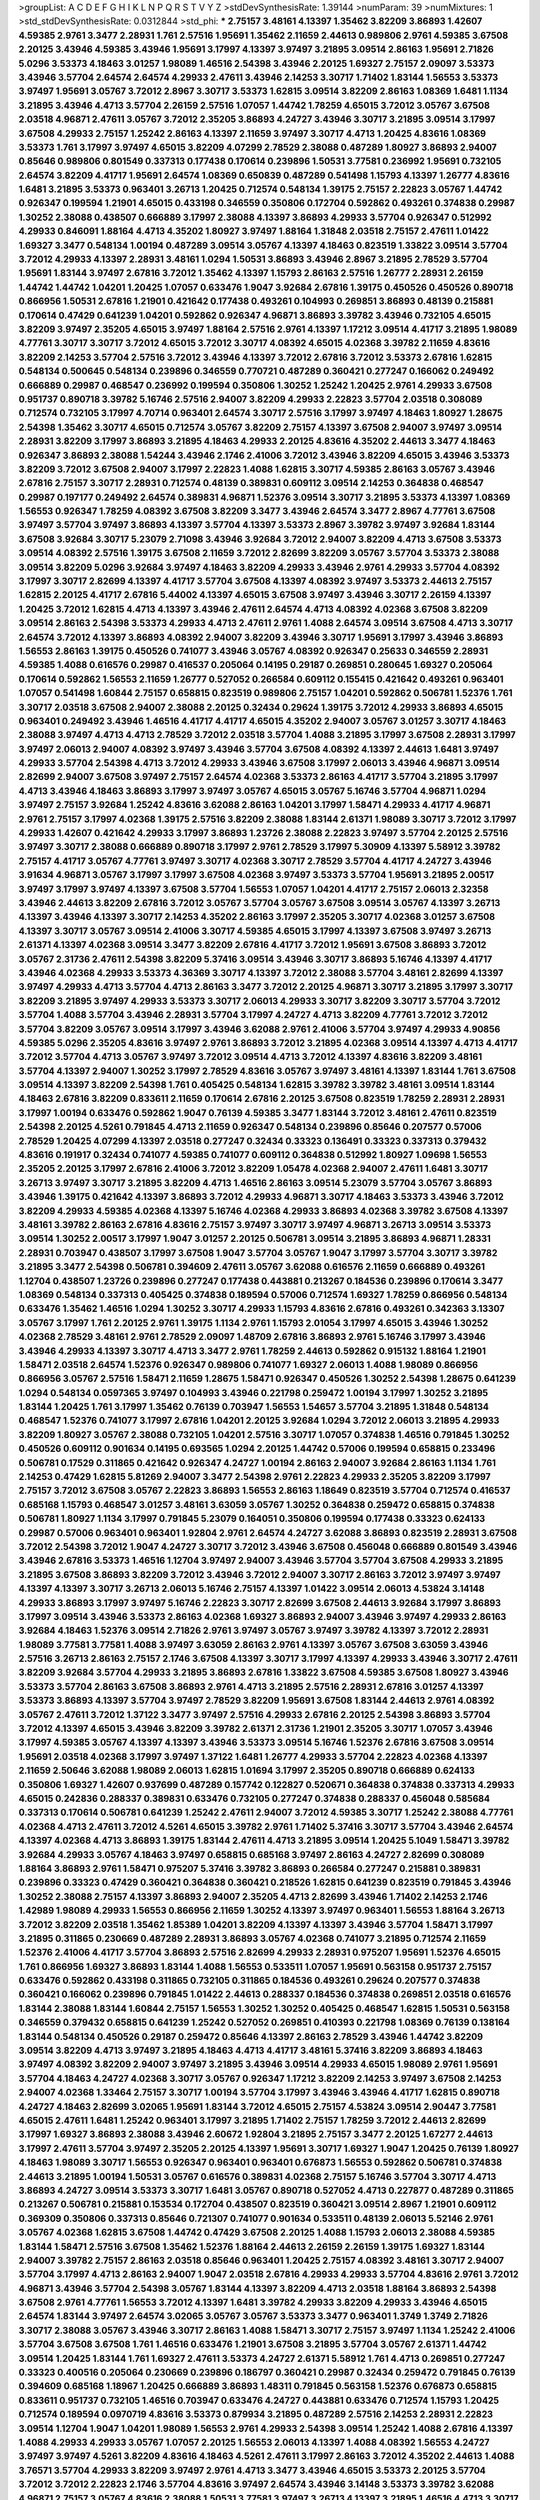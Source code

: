 >groupList:
A C D E F G H I K L
N P Q R S T V Y Z 
>stdDevSynthesisRate:
1.39144 
>numParam:
39
>numMixtures:
1
>std_stdDevSynthesisRate:
0.0312844
>std_phi:
***
2.75157 3.48161 4.13397 1.35462 3.82209 3.86893 1.42607 4.59385 2.9761 3.3477
2.28931 1.761 2.57516 1.95691 1.35462 2.11659 2.44613 0.989806 2.9761 4.59385
3.67508 2.20125 3.43946 4.59385 3.43946 1.95691 3.17997 4.13397 3.97497 3.21895
3.09514 2.86163 1.95691 2.71826 5.0296 3.53373 4.18463 3.01257 1.98089 1.46516
2.54398 3.43946 2.20125 1.69327 2.75157 2.09097 3.53373 3.43946 3.57704 2.64574
2.64574 4.29933 2.47611 3.43946 2.14253 3.30717 1.71402 1.83144 1.56553 3.53373
3.97497 1.95691 3.05767 3.72012 2.8967 3.30717 3.53373 1.62815 3.09514 3.82209
2.86163 1.08369 1.6481 1.1134 3.21895 3.43946 4.4713 3.57704 2.26159 2.57516
1.07057 1.44742 1.78259 4.65015 3.72012 3.05767 3.67508 2.03518 4.96871 2.47611
3.05767 3.72012 2.35205 3.86893 4.24727 3.43946 3.30717 3.21895 3.09514 3.17997
3.67508 4.29933 2.75157 1.25242 2.86163 4.13397 2.11659 3.97497 3.30717 4.4713
1.20425 4.83616 1.08369 3.53373 1.761 3.17997 3.97497 4.65015 3.82209 4.07299
2.78529 2.38088 0.487289 1.80927 3.86893 2.94007 0.85646 0.989806 0.801549 0.337313
0.177438 0.170614 0.239896 1.50531 3.77581 0.236992 1.95691 0.732105 2.64574 3.82209
4.41717 1.95691 2.64574 1.08369 0.650839 0.487289 0.541498 1.15793 4.13397 1.26777
4.83616 1.6481 3.21895 3.53373 0.963401 3.26713 1.20425 0.712574 0.548134 1.39175
2.75157 2.22823 3.05767 1.44742 0.926347 0.199594 1.21901 4.65015 0.433198 0.346559
0.350806 0.172704 0.592862 0.493261 0.374838 0.29987 1.30252 2.38088 0.438507 0.666889
3.17997 2.38088 4.13397 3.86893 4.29933 3.57704 0.926347 0.512992 4.29933 0.846091
1.88164 4.4713 4.35202 1.80927 3.97497 1.88164 1.31848 2.03518 2.75157 2.47611
1.01422 1.69327 3.3477 0.548134 1.00194 0.487289 3.09514 3.05767 4.13397 4.18463
0.823519 1.33822 3.09514 3.57704 3.72012 4.29933 4.13397 2.28931 3.48161 1.0294
1.50531 3.86893 3.43946 2.8967 3.21895 2.78529 3.57704 1.95691 1.83144 3.97497
2.67816 3.72012 1.35462 4.13397 1.15793 2.86163 2.57516 1.26777 2.28931 2.26159
1.44742 1.44742 1.04201 1.20425 1.07057 0.633476 1.9047 3.92684 2.67816 1.39175
0.450526 0.450526 0.890718 0.866956 1.50531 2.67816 1.21901 0.421642 0.177438 0.493261
0.104993 0.269851 3.86893 0.48139 0.215881 0.170614 0.47429 0.641239 1.04201 0.592862
0.926347 4.96871 3.86893 3.39782 3.43946 0.732105 4.65015 3.82209 3.97497 2.35205
4.65015 3.97497 1.88164 2.57516 2.9761 4.13397 1.17212 3.09514 4.41717 3.21895
1.98089 4.77761 3.30717 3.30717 3.72012 4.65015 3.72012 3.30717 4.08392 4.65015
4.02368 3.39782 2.11659 4.83616 3.82209 2.14253 3.57704 2.57516 3.72012 3.43946
4.13397 3.72012 2.67816 3.72012 3.53373 2.67816 1.62815 0.548134 0.500645 0.548134
0.239896 0.346559 0.770721 0.487289 0.360421 0.277247 0.166062 0.249492 0.666889 0.29987
0.468547 0.236992 0.199594 0.350806 1.30252 1.25242 1.20425 2.9761 4.29933 3.67508
0.951737 0.890718 3.39782 5.16746 2.57516 2.94007 3.82209 4.29933 2.22823 3.57704
2.03518 0.308089 0.712574 0.732105 3.17997 4.70714 0.963401 2.64574 3.30717 2.57516
3.17997 3.97497 4.18463 1.80927 1.28675 2.54398 1.35462 3.30717 4.65015 0.712574
3.05767 3.82209 2.75157 4.13397 3.67508 2.94007 3.97497 3.09514 2.28931 3.82209
3.17997 3.86893 3.21895 4.18463 4.29933 2.20125 4.83616 4.35202 2.44613 3.3477
4.18463 0.926347 3.86893 2.38088 1.54244 3.43946 2.1746 2.41006 3.72012 3.43946
3.82209 4.65015 3.43946 3.53373 3.82209 3.72012 3.67508 2.94007 3.17997 2.22823
1.4088 1.62815 3.30717 4.59385 2.86163 3.05767 3.43946 2.67816 2.75157 3.30717
2.28931 0.712574 0.48139 0.389831 0.609112 3.09514 2.14253 0.364838 0.468547 0.29987
0.197177 0.249492 2.64574 0.389831 4.96871 1.52376 3.09514 3.30717 3.21895 3.53373
4.13397 1.08369 1.56553 0.926347 1.78259 4.08392 3.67508 3.82209 3.3477 3.43946
2.64574 3.3477 2.8967 4.77761 3.67508 3.97497 3.57704 3.97497 3.86893 4.13397
3.57704 4.13397 3.53373 2.8967 3.39782 3.97497 3.92684 1.83144 3.67508 3.92684
3.30717 5.23079 2.71098 3.43946 3.92684 3.72012 2.94007 3.82209 4.4713 3.67508
3.53373 3.09514 4.08392 2.57516 1.39175 3.67508 2.11659 3.72012 2.82699 3.82209
3.05767 3.57704 3.53373 2.38088 3.09514 3.82209 5.0296 3.92684 3.97497 4.18463
3.82209 4.29933 3.43946 2.9761 4.29933 3.57704 4.08392 3.17997 3.30717 2.82699
4.13397 4.41717 3.57704 3.67508 4.13397 4.08392 3.97497 3.53373 2.44613 2.75157
1.62815 2.20125 4.41717 2.67816 5.44002 4.13397 4.65015 3.67508 3.97497 3.43946
3.30717 2.26159 4.13397 1.20425 3.72012 1.62815 4.4713 4.13397 3.43946 2.47611
2.64574 4.4713 4.08392 4.02368 3.67508 3.82209 3.09514 2.86163 2.54398 3.53373
4.29933 4.4713 2.47611 2.9761 1.4088 2.64574 3.09514 3.67508 4.4713 3.30717
2.64574 3.72012 4.13397 3.86893 4.08392 2.94007 3.82209 3.43946 3.30717 1.95691
3.17997 3.43946 3.86893 1.56553 2.86163 1.39175 0.450526 0.741077 3.43946 3.05767
4.08392 0.926347 0.25633 0.346559 2.28931 4.59385 1.4088 0.616576 0.29987 0.416537
0.205064 0.14195 0.29187 0.269851 0.280645 1.69327 0.205064 0.170614 0.592862 1.56553
2.11659 1.26777 0.527052 0.266584 0.609112 0.155415 0.421642 0.493261 0.963401 1.07057
0.541498 1.60844 2.75157 0.658815 0.823519 0.989806 2.75157 1.04201 0.592862 0.506781
1.52376 1.761 3.30717 2.03518 3.67508 2.94007 2.38088 2.20125 0.32434 0.29624
1.39175 3.72012 4.29933 3.86893 4.65015 0.963401 0.249492 3.43946 1.46516 4.41717
4.41717 4.65015 4.35202 2.94007 3.05767 3.01257 3.30717 4.18463 2.38088 3.97497
4.4713 4.4713 2.78529 3.72012 2.03518 3.57704 1.4088 3.21895 3.17997 3.67508
2.28931 3.17997 3.97497 2.06013 2.94007 4.08392 3.97497 3.43946 3.57704 3.67508
4.08392 4.13397 2.44613 1.6481 3.97497 4.29933 3.57704 2.54398 4.4713 3.72012
4.29933 3.43946 3.67508 3.17997 2.06013 3.43946 4.96871 3.09514 2.82699 2.94007
3.67508 3.97497 2.75157 2.64574 4.02368 3.53373 2.86163 4.41717 3.57704 3.21895
3.17997 4.4713 3.43946 4.18463 3.86893 3.17997 3.97497 3.05767 4.65015 3.05767
5.16746 3.57704 4.96871 1.0294 3.97497 2.75157 3.92684 1.25242 4.83616 3.62088
2.86163 1.04201 3.17997 1.58471 4.29933 4.41717 4.96871 2.9761 2.75157 3.17997
4.02368 1.39175 2.57516 3.82209 2.38088 1.83144 2.61371 1.98089 3.30717 3.72012
3.17997 4.29933 1.42607 0.421642 4.29933 3.17997 3.86893 1.23726 2.38088 2.22823
3.97497 3.57704 2.20125 2.57516 3.97497 3.30717 2.38088 0.666889 0.890718 3.17997
2.9761 2.78529 3.17997 5.30909 4.13397 5.58912 3.39782 2.75157 4.41717 3.05767
4.77761 3.97497 3.30717 4.02368 3.30717 2.78529 3.57704 4.41717 4.24727 3.43946
3.91634 4.96871 3.05767 3.17997 3.17997 3.67508 4.02368 3.97497 3.53373 3.57704
1.95691 3.21895 2.00517 3.97497 3.17997 3.97497 4.13397 3.67508 3.57704 1.56553
1.07057 1.04201 4.41717 2.75157 2.06013 2.32358 3.43946 2.44613 3.82209 2.67816
3.72012 3.05767 3.57704 3.05767 3.67508 3.09514 3.05767 4.13397 3.26713 4.13397
3.43946 4.13397 3.30717 2.14253 4.35202 2.86163 3.17997 2.35205 3.30717 4.02368
3.01257 3.67508 4.13397 3.30717 3.05767 3.09514 2.41006 3.30717 4.59385 4.65015
3.17997 4.13397 3.67508 3.97497 3.26713 2.61371 4.13397 4.02368 3.09514 3.3477
3.82209 2.67816 4.41717 3.72012 1.95691 3.67508 3.86893 3.72012 3.05767 2.31736
2.47611 2.54398 3.82209 5.37416 3.09514 3.43946 3.30717 3.86893 5.16746 4.13397
4.41717 3.43946 4.02368 4.29933 3.53373 4.36369 3.30717 4.13397 3.72012 2.38088
3.57704 3.48161 2.82699 4.13397 3.97497 4.29933 4.4713 3.57704 4.4713 2.86163
3.3477 3.72012 2.20125 4.96871 3.30717 3.21895 3.17997 3.30717 3.82209 3.21895
3.97497 4.29933 3.53373 3.30717 2.06013 4.29933 3.30717 3.82209 3.30717 3.57704
3.72012 3.57704 1.4088 3.57704 3.43946 2.28931 3.57704 3.17997 4.24727 4.4713
3.82209 4.77761 3.72012 3.72012 3.57704 3.82209 3.05767 3.09514 3.17997 3.43946
3.62088 2.9761 2.41006 3.57704 3.97497 4.29933 4.90856 4.59385 5.0296 2.35205
4.83616 3.97497 2.9761 3.86893 3.72012 3.21895 4.02368 3.09514 4.13397 4.4713
4.41717 3.72012 3.57704 4.4713 3.05767 3.97497 3.72012 3.09514 4.4713 3.72012
4.13397 4.83616 3.82209 3.48161 3.57704 4.13397 2.94007 1.30252 3.17997 2.78529
4.83616 3.05767 3.97497 3.48161 4.13397 1.83144 1.761 3.67508 3.09514 4.13397
3.82209 2.54398 1.761 0.405425 0.548134 1.62815 3.39782 3.39782 3.48161 3.09514
1.83144 4.18463 2.67816 3.82209 0.833611 2.11659 0.170614 2.67816 2.20125 3.67508
0.823519 1.78259 2.28931 2.28931 3.17997 1.00194 0.633476 0.592862 1.9047 0.76139
4.59385 3.3477 1.83144 3.72012 3.48161 2.47611 0.823519 2.54398 2.20125 4.5261
0.791845 4.4713 2.11659 0.926347 0.548134 0.239896 0.85646 0.207577 0.57006 2.78529
1.20425 4.07299 4.13397 2.03518 0.277247 0.32434 0.33323 0.136491 0.33323 0.337313
0.379432 4.83616 0.191917 0.32434 0.741077 4.59385 0.741077 0.609112 0.364838 0.512992
1.80927 1.09698 1.56553 2.35205 2.20125 3.17997 2.67816 2.41006 3.72012 3.82209
1.05478 4.02368 2.94007 2.47611 1.6481 3.30717 3.26713 3.97497 3.30717 3.21895
3.82209 4.4713 1.46516 2.86163 3.09514 5.23079 3.57704 3.05767 3.86893 3.43946
1.39175 0.421642 4.13397 3.86893 3.72012 4.29933 4.96871 3.30717 4.18463 3.53373
3.43946 3.72012 3.82209 4.29933 4.59385 4.02368 4.13397 5.16746 4.02368 4.29933
3.86893 4.02368 3.39782 3.67508 4.13397 3.48161 3.39782 2.86163 2.67816 4.83616
2.75157 3.97497 3.30717 3.97497 4.96871 3.26713 3.09514 3.53373 3.09514 1.30252
2.00517 3.17997 1.9047 3.01257 2.20125 0.506781 3.09514 3.21895 3.86893 4.96871
1.28331 2.28931 0.703947 0.438507 3.17997 3.67508 1.9047 3.57704 3.05767 1.9047
3.17997 3.57704 3.30717 3.39782 3.21895 3.3477 2.54398 0.506781 0.394609 2.47611
3.05767 3.62088 0.616576 2.11659 0.666889 0.493261 1.12704 0.438507 1.23726 0.239896
0.277247 0.177438 0.443881 0.213267 0.184536 0.239896 0.170614 3.3477 1.08369 0.548134
0.337313 0.405425 0.374838 0.189594 0.57006 0.712574 1.69327 1.78259 0.866956 0.548134
0.633476 1.35462 1.46516 1.0294 1.30252 3.30717 4.29933 1.15793 4.83616 2.67816
0.493261 0.342363 3.13307 3.05767 3.17997 1.761 2.20125 2.9761 1.39175 1.1134
2.9761 1.15793 2.01054 3.17997 4.65015 3.43946 1.30252 4.02368 2.78529 3.48161
2.9761 2.78529 2.09097 1.48709 2.67816 3.86893 2.9761 5.16746 3.17997 3.43946
3.43946 4.29933 4.13397 3.30717 4.4713 3.3477 2.9761 1.78259 2.44613 0.592862
0.915132 1.88164 1.21901 1.58471 2.03518 2.64574 1.52376 0.926347 0.989806 0.741077
1.69327 2.06013 1.4088 1.98089 0.866956 0.866956 3.05767 2.57516 1.58471 2.11659
1.28675 1.58471 0.926347 0.450526 1.30252 2.54398 1.28675 0.641239 1.0294 0.548134
0.0597365 3.97497 0.104993 3.43946 0.221798 0.259472 1.00194 3.17997 1.30252 3.21895
1.83144 1.20425 1.761 3.17997 1.35462 0.76139 0.703947 1.56553 1.54657 3.57704
3.21895 1.31848 0.548134 0.468547 1.52376 0.741077 3.17997 2.67816 1.04201 2.20125
3.92684 1.0294 3.72012 2.06013 3.21895 4.29933 3.82209 1.80927 3.05767 2.38088
0.732105 1.04201 2.57516 3.30717 1.07057 0.374838 1.46516 0.791845 1.30252 0.450526
0.609112 0.901634 0.14195 0.693565 1.0294 2.20125 1.44742 0.57006 0.199594 0.658815
0.233496 0.506781 0.17529 0.311865 0.421642 0.926347 4.24727 1.00194 2.86163 2.94007
3.92684 2.86163 1.1134 1.761 2.14253 0.47429 1.62815 5.81269 2.94007 3.3477
2.54398 2.9761 2.22823 4.29933 2.35205 3.82209 3.17997 2.75157 3.72012 3.67508
3.05767 2.22823 3.86893 1.56553 2.86163 1.18649 0.823519 3.57704 0.712574 0.416537
0.685168 1.15793 0.468547 3.01257 3.48161 3.63059 3.05767 1.30252 0.364838 0.259472
0.658815 0.374838 0.506781 1.80927 1.1134 3.17997 0.791845 5.23079 0.164051 0.350806
0.199594 0.177438 0.33323 0.624133 0.29987 0.57006 0.963401 0.963401 1.92804 2.9761
2.64574 4.24727 3.62088 3.86893 0.823519 2.28931 3.67508 3.72012 2.54398 3.72012
1.9047 4.24727 3.30717 3.72012 3.43946 3.67508 0.456048 0.666889 0.801549 3.43946
3.43946 2.67816 3.53373 1.46516 1.12704 3.97497 2.94007 3.43946 3.57704 3.57704
3.67508 4.29933 3.21895 3.21895 3.67508 3.86893 3.82209 3.72012 3.43946 3.72012
2.94007 3.30717 2.86163 3.72012 3.97497 3.97497 4.13397 4.13397 3.30717 3.26713
2.06013 5.16746 2.75157 4.13397 1.01422 3.09514 2.06013 4.53824 3.14148 4.29933
3.86893 3.17997 3.97497 5.16746 2.22823 3.30717 2.82699 3.67508 2.44613 3.92684
3.17997 3.86893 3.17997 3.09514 3.43946 3.53373 2.86163 4.02368 1.69327 3.86893
2.94007 3.43946 3.97497 4.29933 2.86163 3.92684 4.18463 1.52376 3.09514 2.71826
2.9761 3.97497 3.05767 3.97497 3.39782 4.13397 3.72012 2.28931 1.98089 3.77581
3.77581 1.4088 3.97497 3.63059 2.86163 2.9761 4.13397 3.05767 3.67508 3.63059
3.43946 2.57516 3.26713 2.86163 2.75157 2.1746 3.67508 4.13397 3.30717 3.17997
4.13397 4.29933 3.43946 3.30717 2.47611 3.82209 3.92684 3.57704 4.29933 3.21895
3.86893 2.67816 1.33822 3.67508 4.59385 3.67508 1.80927 3.43946 3.53373 3.57704
2.86163 3.67508 3.86893 2.9761 4.4713 3.21895 2.57516 2.28931 2.67816 3.01257
4.13397 3.53373 3.86893 4.13397 3.57704 3.97497 2.78529 3.82209 1.95691 3.67508
1.83144 2.44613 2.9761 4.08392 3.05767 2.47611 3.72012 1.37122 3.3477 3.97497
2.57516 4.29933 2.67816 2.20125 2.54398 3.86893 3.57704 3.72012 4.13397 4.65015
3.43946 3.82209 3.39782 2.61371 2.31736 1.21901 2.35205 3.30717 1.07057 3.43946
3.17997 4.59385 3.05767 4.13397 4.13397 3.43946 3.53373 3.09514 5.16746 1.52376
2.67816 3.67508 3.09514 1.95691 2.03518 4.02368 3.17997 3.97497 1.37122 1.6481
1.26777 4.29933 3.57704 2.22823 4.02368 4.13397 2.11659 2.50646 3.62088 1.98089
2.06013 1.62815 1.01694 3.17997 2.35205 0.890718 0.666889 0.624133 0.350806 1.69327
1.42607 0.937699 0.487289 0.157742 0.122827 0.520671 0.364838 0.374838 0.337313 4.29933
4.65015 0.242836 0.288337 0.389831 0.633476 0.732105 0.277247 0.374838 0.288337 0.456048
0.585684 0.337313 0.170614 0.506781 0.641239 1.25242 2.47611 2.94007 3.72012 4.59385
3.30717 1.25242 2.38088 4.77761 4.02368 4.4713 2.47611 3.72012 4.5261 4.65015
3.39782 2.9761 1.71402 5.37416 3.30717 3.57704 3.43946 2.64574 4.13397 4.02368
4.4713 3.86893 1.39175 1.83144 2.47611 4.4713 3.21895 3.09514 1.20425 5.1049
1.58471 3.39782 3.92684 4.29933 3.05767 4.18463 3.97497 0.658815 0.685168 3.97497
2.86163 4.24727 2.82699 0.308089 1.88164 3.86893 2.9761 1.58471 0.975207 5.37416
3.39782 3.86893 0.266584 0.277247 0.215881 0.389831 0.239896 0.33323 0.47429 0.360421
0.364838 0.360421 0.218526 1.62815 0.641239 0.823519 0.791845 3.43946 1.30252 2.38088
2.75157 4.13397 3.86893 2.94007 2.35205 4.4713 2.82699 3.43946 1.71402 2.14253
2.1746 1.42989 1.98089 4.29933 1.56553 0.866956 2.11659 1.30252 4.13397 3.97497
0.963401 1.56553 1.88164 3.26713 3.72012 3.82209 2.03518 1.35462 1.85389 1.04201
3.82209 4.13397 4.13397 3.43946 3.57704 1.58471 3.17997 3.21895 0.311865 0.230669
0.487289 2.28931 3.86893 3.05767 4.02368 0.741077 3.21895 0.712574 2.11659 1.52376
2.41006 4.41717 3.57704 3.86893 2.57516 2.82699 4.29933 2.28931 0.975207 1.95691
1.52376 4.65015 1.761 0.866956 1.69327 3.86893 1.83144 1.4088 1.56553 0.533511
1.07057 1.95691 0.563158 0.951737 2.75157 0.633476 0.592862 0.433198 0.311865 0.732105
0.311865 0.184536 0.493261 0.29624 0.207577 0.374838 0.360421 0.166062 0.239896 0.791845
1.01422 2.44613 0.288337 0.184536 0.374838 0.269851 2.03518 0.616576 1.83144 2.38088
1.83144 1.60844 2.75157 1.56553 1.30252 1.30252 0.405425 0.468547 1.62815 1.50531
0.563158 0.346559 0.379432 0.658815 0.641239 1.25242 0.527052 0.269851 0.410393 0.221798
1.08369 0.76139 0.138164 1.83144 0.548134 0.450526 0.29187 0.259472 0.85646 4.13397
2.86163 2.78529 3.43946 1.44742 3.82209 3.09514 3.82209 4.4713 3.97497 3.21895
4.18463 4.4713 4.41717 3.48161 5.37416 3.82209 3.86893 4.18463 3.97497 4.08392
3.82209 2.94007 3.97497 3.21895 3.43946 3.09514 4.29933 4.65015 1.98089 2.9761
1.95691 3.57704 4.18463 4.24727 4.02368 3.30717 3.05767 0.926347 1.17212 3.82209
2.14253 3.97497 3.67508 2.14253 2.94007 4.02368 1.33464 2.75157 3.30717 1.00194
3.57704 3.17997 3.43946 3.43946 4.41717 1.62815 0.890718 4.24727 4.18463 2.82699
3.02065 1.95691 1.83144 3.72012 4.65015 2.75157 4.53824 3.09514 2.90447 3.77581
4.65015 2.47611 1.6481 1.25242 0.963401 3.17997 3.21895 1.71402 2.75157 1.78259
3.72012 2.44613 2.82699 3.17997 1.69327 3.86893 2.38088 3.43946 2.60672 1.92804
3.21895 2.75157 3.3477 2.20125 1.67277 2.44613 3.17997 2.47611 3.57704 3.97497
2.35205 2.20125 4.13397 1.95691 3.30717 1.69327 1.9047 1.20425 0.76139 1.80927
4.18463 1.98089 3.30717 1.56553 0.926347 0.963401 0.963401 0.676873 1.56553 0.592862
0.506781 0.374838 2.44613 3.21895 1.00194 1.50531 3.05767 0.616576 0.389831 4.02368
2.75157 5.16746 3.57704 3.30717 4.4713 3.86893 4.24727 3.09514 3.53373 3.30717
1.6481 3.05767 0.890718 0.527052 4.4713 0.227877 0.487289 0.311865 0.213267 0.506781
0.215881 0.153534 0.172704 0.438507 0.823519 0.360421 3.09514 2.8967 1.21901 0.609112
0.369309 0.350806 0.337313 0.85646 0.721307 0.741077 0.901634 0.533511 0.48139 2.06013
5.52146 2.9761 3.05767 4.02368 1.62815 3.67508 1.44742 0.47429 3.67508 2.20125
1.4088 1.15793 2.06013 2.38088 4.59385 1.83144 1.58471 2.57516 3.67508 1.35462
1.52376 1.88164 2.44613 2.26159 2.26159 1.39175 1.69327 1.83144 2.94007 3.39782
2.75157 2.86163 2.03518 0.85646 0.963401 1.20425 2.75157 4.08392 3.48161 3.30717
2.94007 3.57704 3.17997 4.4713 2.86163 2.94007 1.9047 2.03518 2.67816 4.29933
4.29933 3.57704 4.83616 2.9761 3.72012 4.96871 3.43946 3.57704 2.54398 3.05767
1.83144 4.13397 3.82209 4.4713 2.03518 1.88164 3.86893 2.54398 3.67508 2.9761
4.77761 1.56553 3.72012 4.13397 1.6481 3.39782 4.29933 3.82209 4.29933 3.43946
4.65015 2.64574 1.83144 3.97497 2.64574 3.02065 3.05767 3.05767 3.53373 3.3477
0.963401 1.3749 1.3749 2.71826 3.30717 2.38088 3.05767 3.43946 3.30717 2.86163
1.4088 1.58471 3.30717 2.75157 3.97497 1.1134 1.25242 2.41006 3.57704 3.67508
3.67508 1.761 1.46516 0.633476 1.21901 3.67508 3.21895 3.57704 3.05767 2.61371
1.44742 3.09514 1.20425 1.83144 1.761 1.69327 2.47611 3.53373 4.24727 2.61371
5.58912 1.761 4.4713 0.269851 0.277247 0.33323 0.400516 0.205064 0.230669 0.239896
0.186797 0.360421 0.29987 0.32434 0.259472 0.791845 0.76139 0.394609 0.685168 1.18967
1.20425 0.666889 3.86893 1.48311 0.791845 0.563158 1.52376 0.676873 0.658815 0.833611
0.951737 0.732105 1.46516 0.703947 0.633476 4.24727 0.443881 0.633476 0.712574 1.15793
1.20425 0.712574 0.189594 0.0970719 4.83616 3.53373 0.879934 3.21895 0.487289 2.57516
2.14253 2.28931 2.22823 3.09514 1.12704 1.9047 1.04201 1.98089 1.56553 2.9761
4.29933 2.54398 3.09514 1.25242 1.4088 2.67816 4.13397 1.4088 4.29933 4.29933
3.05767 1.07057 2.20125 1.56553 2.06013 4.13397 1.4088 4.08392 1.56553 4.24727
3.97497 3.97497 4.5261 3.82209 4.83616 4.18463 4.5261 2.47611 3.17997 2.86163
3.72012 4.35202 2.44613 1.4088 3.76571 3.57704 4.29933 3.82209 3.97497 2.9761
4.4713 3.3477 3.43946 4.65015 3.53373 2.20125 3.57704 3.72012 3.72012 2.22823
2.1746 3.57704 4.83616 3.97497 2.64574 3.43946 3.14148 3.53373 3.39782 3.62088
4.96871 2.75157 3.05767 4.83616 2.38088 1.50531 3.77581 3.97497 3.26713 4.13397
3.21895 1.46516 4.4713 3.30717 4.4713 4.29933 3.17997 1.73968 3.30717 4.29933
4.02368 1.62815 3.43946 3.67508 3.62088 4.24727 4.77761 4.29933 5.44002 3.57704
4.29933 3.97497 3.21895 3.97497 3.3477 3.97497 3.17997 4.29933 3.43946 3.09514
3.39782 3.17997 4.02368 4.83616 3.39782 2.44613 3.05767 4.13397 3.17997 3.86893
4.13397 4.08392 1.20425 3.97497 3.43946 2.06013 4.59385 2.64574 3.21895 2.22823
4.29933 4.77761 2.54398 1.20425 2.57516 2.38088 2.38088 3.57704 0.963401 0.732105
4.18463 4.13397 0.666889 0.27389 0.741077 0.685168 0.633476 0.527052 0.685168 0.394609
0.506781 0.527052 0.951737 1.62815 1.04201 0.379432 0.389831 0.166062 0.76139 0.32434
0.32434 0.389831 0.410393 0.47429 3.86893 3.3477 0.57006 0.311865 0.239896 0.693565
0.901634 1.80927 0.926347 1.58471 1.67277 0.846091 1.25242 2.20125 2.75157 2.71826
2.82699 1.6683 1.48311 3.21895 1.78259 1.761 3.72012 1.0294 0.527052 3.43946
0.433198 0.890718 4.59385 1.12704 0.416537 0.277247 0.25633 0.633476 0.131241 0.658815
0.191917 0.456048 4.65015 1.25242 1.25242 0.379432 1.33822 3.57704 1.46516 1.69327
3.86893 1.33822 1.12704 0.685168 0.890718 0.833611 3.82209 1.52376 0.901634 2.57516
3.39782 1.9047 1.95691 3.39782 0.410393 2.75157 3.43946 1.12704 2.28931 0.823519
1.69327 0.33323 0.170614 2.47611 1.37122 0.926347 1.761 3.53373 3.05767 1.17212
1.14085 2.86163 3.43946 4.59385 3.86893 3.26713 1.4088 1.25242 1.4088 1.6481
0.563158 0.592862 1.0294 2.20125 2.44613 1.04201 1.52376 4.29933 0.975207 0.57006
0.585684 0.280645 0.153534 0.703947 0.191917 0.269851 0.269851 0.159675 0.389831 0.280645
0.616576 1.73503 1.83144 0.421642 0.259472 0.405425 0.405425 0.527052 1.15793 1.9047
2.47611 2.06013 2.75157 3.43946 3.97497 3.21895 3.57704 3.67508 1.14085 1.50531
0.791845 3.21895 0.801549 0.563158 0.616576 1.56553 3.72012 3.43946 2.28931 4.13397
3.62088 4.18463 2.03518 3.43946 2.44613 0.29987 0.194269 0.721307 4.24727 3.43946
3.13307 4.90856 3.86893 4.24727 3.57704 4.4713 3.72012 2.9761 2.38088 2.28931
3.72012 4.36369 3.53373 1.80927 3.53373 3.86893 3.82209 3.48161 1.07057 1.15793
3.72012 4.4713 3.97497 4.08392 3.01257 2.11659 5.58912 1.83144 4.96871 0.833611
3.57704 4.59385 2.64574 1.00194 1.83144 3.82209 2.9761 4.59385 1.95691 4.29933
1.17212 0.47429 1.33822 0.585684 0.609112 3.57704 1.08369 0.308089 0.153534 0.389831
0.210121 0.500645 0.221798 0.266584 0.438507 0.394609 3.48161 3.30717 2.64574 2.57516
0.712574 0.360421 0.823519 0.360421 1.15793 0.506781 0.337313 0.389831 0.433198 0.389831
0.666889 0.616576 0.658815 1.6481 1.07057 0.975207 4.24727 1.25242 1.4088 3.57704
0.901634 1.67277 0.48139 0.438507 1.00194 2.8967 0.527052 1.52376 0.364838 0.456048
0.360421 0.199594 0.266584 0.389831 0.616576 1.08369 1.21901 0.487289 2.64574 3.53373
0.379432 0.609112 3.21895 1.52376 2.38088 1.50531 2.75157 2.57516 4.77761 4.13397
3.97497 1.46516 4.08392 2.14253 3.05767 3.43946 1.4088 3.72012 3.39782 1.25242
2.64574 2.47611 0.963401 3.30717 3.53373 3.53373 2.01054 3.82209 2.57516 4.77761
4.02368 1.761 4.53824 2.38088 1.25242 2.86163 2.64574 3.43946 3.72012 2.86163
5.0296 4.13397 3.17997 4.59385 2.11659 1.69327 3.86893 3.05767 3.43946 1.9047
4.18463 4.24727 4.4713 2.75157 3.17997 3.43946 4.29933 2.86163 4.65015 3.67508
4.65015 4.13397 3.53373 4.29933 3.30717 4.13397 1.9047 3.53373 4.02368 4.08392
4.13397 3.17997 5.52146 4.24727 3.97497 3.17997 3.17997 4.18463 3.97497 4.41717
3.48161 3.53373 2.06013 3.97497 4.02368 3.97497 3.72012 3.17997 3.72012 1.71402
1.04201 1.9047 3.72012 2.28931 0.791845 0.288337 0.284846 0.520671 0.703947 1.50531
0.641239 0.791845 0.207577 0.147628 0.199594 0.213267 0.259472 0.224516 1.08369 0.712574
0.416537 0.277247 2.57516 0.456048 1.30252 0.548134 1.04201 3.82209 4.13397 4.65015
1.62815 0.311865 0.29187 0.527052 4.41717 2.03518 1.18967 3.3477 3.21895 3.82209
3.09514 3.17997 3.17997 1.71402 1.98089 2.94007 3.57704 3.82209 1.07057 1.17212
4.59385 2.35205 2.54398 1.21901 1.18649 2.20125 1.62815 1.25242 2.54398 1.73968
3.97497 2.44613 2.86163 4.13397 2.67816 3.17997 2.9761 4.24727 4.29933 4.02368
3.49095 1.62815 0.456048 3.21895 1.17212 3.97497 4.02368 3.82209 4.13397 4.4713
1.80927 0.901634 3.01257 2.75157 3.82209 1.20425 0.963401 1.30252 1.00194 2.8967
0.527052 4.18463 0.221798 0.456048 0.280645 0.563158 4.96871 4.13397 2.35205 2.75157
1.00194 0.616576 0.901634 3.62088 0.337313 0.136491 0.462875 0.239896 0.32434 0.360421
0.266584 0.616576 0.405425 5.37416 0.266584 0.194269 0.329195 0.456048 0.963401 4.02368
4.13397 0.159675 0.315687 3.97497 3.67508 3.30717 1.69327 3.67508 2.16879 0.926347
3.25839 3.82209 1.46516 3.53373 3.21895 1.83144 0.360421 2.54398 1.98089 3.09514
1.15793 1.4088 3.17997 2.54398 3.67508 2.75157 2.20125 0.592862 3.09514 2.86163
1.9047 0.57006 0.712574 1.01422 2.94007 2.44613 3.17997 3.39782 2.11659 1.17212
0.813549 0.741077 2.28931 1.56553 2.35205 3.97497 2.38088 3.62088 0.177438 0.179613
0.641239 0.57006 0.346559 3.43946 1.04201 0.462875 0.712574 0.230669 0.311865 0.405425
0.13285 4.77761 0.426809 0.269851 0.389831 3.57704 1.39175 0.585684 0.356058 0.541498
1.0294 0.833611 2.54398 3.43946 1.44742 0.703947 0.487289 2.38088 1.17212 0.823519
2.11659 0.791845 0.487289 2.28931 0.527052 0.625807 1.35462 1.4088 3.43946 1.50531
3.43946 3.82209 2.35205 2.57516 1.71402 4.24727 3.39782 3.86893 3.39782 0.823519
1.69327 2.86163 4.65015 4.24727 3.97497 3.97497 3.72012 2.28931 4.24727 3.14148
3.43946 2.86163 3.14148 3.39782 4.4713 3.43946 3.39782 2.31736 3.82209 4.59385
2.14253 3.92684 3.21895 4.24727 4.4713 3.30717 3.09514 2.9761 3.86893 0.801549
1.9047 1.15793 3.92684 1.62815 1.71402 2.20125 4.02368 3.21895 3.97497 4.77761
3.30717 3.05767 2.28931 3.39782 5.37416 3.97497 3.97497 3.43946 3.39782 1.30252
0.926347 3.05767 4.08392 3.97497 3.30717 3.17997 3.67508 3.53373 3.72012 4.24727
3.43946 3.97497 4.18463 3.97497 3.57704 4.24727 3.72012 3.53373 3.53373 3.09514
3.43946 3.97497 2.14253 3.43946 3.77581 4.4713 3.97497 3.72012 3.72012 3.30717
3.62088 4.4713 3.05767 2.67816 2.8967 3.43946 3.39782 4.29933 3.43946 4.41717
4.35202 4.29933 3.72012 3.09514 2.20125 4.4713 3.43946 3.97497 4.24727 3.30717
3.67508 3.97497 3.43946 3.17997 4.29933 2.54398 2.75157 2.06013 2.38088 2.38088
3.09514 1.30252 0.901634 3.17997 2.06013 1.98089 4.29933 3.3477 3.72012 5.0296
4.5261 4.13397 4.18463 4.24727 3.86893 3.72012 4.13397 3.3477 3.43946 4.02368
3.86893 4.29933 4.96871 4.18463 2.11659 4.65015 3.86893 4.65015 2.86163 2.06013
4.08392 4.59385 2.94007 3.82209 2.22823 2.86163 3.3477 1.95691 4.23591 3.48161
3.43946 3.82209 4.41717 3.86893 2.54398 3.72012 3.92684 4.4713 3.76571 3.72012
4.02368 3.86893 1.88164 4.08392 3.67508 3.76571 2.11659 3.72012 3.72012 2.94007
2.94007 3.62088 4.83616 3.53373 4.41717 2.94007 4.13397 3.86893 3.82209 4.24727
3.57704 3.97497 4.13397 2.78529 3.48161 2.28931 3.72012 2.9761 4.13397 4.02368
3.09514 4.29933 4.13397 3.67508 3.67508 3.82209 1.0294 2.94007 2.54398 4.18463
1.6481 1.88164 3.21895 2.38088 4.24727 3.30717 3.97497 4.08392 4.13397 4.29933
4.29933 3.97497 3.3477 3.82209 3.97497 3.86893 3.63059 4.4713 3.57704 1.31848
0.85646 3.39782 3.57704 2.35205 3.86893 4.4713 4.29933 3.43946 3.14148 2.47611
3.53373 4.29933 4.02368 4.4713 2.67816 4.77761 4.02368 1.9047 4.83616 4.4713
3.30717 4.29933 4.13397 2.47611 2.9761 3.72012 4.24727 2.86163 3.97497 4.13397
1.98089 2.47611 4.13397 3.09514 3.39782 3.97497 4.13397 3.17997 3.53373 2.75157
4.4713 3.26713 3.30717 3.97497 4.41717 3.3477 4.13397 3.17997 4.18463 3.05767
3.09514 3.97497 3.53373 4.13397 2.8967 2.26159 3.3477 3.82209 4.83616 3.30717
2.9761 3.72012 3.21895 3.82209 3.17997 4.4713 2.86163 3.57704 3.30717 1.9047
3.82209 4.13397 3.17997 3.05767 2.41006 2.67816 3.97497 4.02368 4.29933 3.86893
3.57704 3.97497 3.67508 3.72012 2.47611 3.57704 5.0296 3.97497 2.86163 4.13397
3.97497 4.02368 3.43946 3.67508 3.97497 3.05767 3.92684 4.02368 3.43946 3.72012
4.41717 4.24727 1.92804 1.62815 3.21895 3.09514 5.37416 4.59385 1.71402 3.26713
4.65015 3.53373 3.67508 5.37416 4.59385 4.02368 0.801549 1.33822 0.866956 1.08369
3.86893 3.82209 4.83616 1.83144 3.43946 4.5261 3.57704 1.93322 1.50531 1.9047
4.08392 3.67508 4.13397 3.43946 2.64574 2.86163 3.72012 3.39782 4.35202 3.57704
4.65015 1.95691 2.94007 3.67508 4.18463 2.03518 2.71826 2.44613 1.39175 4.02368
3.72012 1.4088 3.43946 2.14253 4.83616 4.83616 3.97497 4.59385 3.43946 2.47611
3.57704 3.82209 1.46516 3.72012 3.67508 3.82209 2.20125 4.13397 2.57516 5.37416
1.39175 3.97497 3.62088 3.09514 4.08392 3.67508 2.03518 3.01257 3.57704 2.20125
1.20425 1.0294 3.67508 2.38088 3.21895 3.17997 1.71402 2.57516 3.09514 2.9761
5.0296 2.9761 1.56553 1.46516 3.97497 3.43946 4.13397 4.4713 3.17997 3.05767
2.71826 3.82209 3.72012 3.97497 3.57704 2.22823 3.26713 4.41717 3.62088 1.39175
4.29933 3.97497 2.64574 4.4713 3.72012 3.67508 1.56553 4.4713 4.29933 4.13397
3.57704 1.56553 3.72012 4.08392 3.72012 3.57704 2.11659 0.926347 3.62088 3.30717
4.4713 3.57704 1.44742 1.39175 1.56553 4.02368 2.86163 1.95691 3.62088 4.29933
2.86163 3.43946 4.59385 3.30717 2.28931 3.43946 3.67508 4.13397 4.13397 3.72012
4.29933 2.94007 3.82209 2.38088 0.901634 0.989806 3.21895 2.75157 2.38088 3.05767
2.86163 0.625807 1.6481 3.62088 0.641239 1.33822 0.32434 0.29987 0.350806 3.17997
1.05478 1.48709 0.487289 0.548134 0.57006 0.416537 0.416537 0.170614 0.616576 3.92684
2.09097 1.17212 0.262652 0.230669 0.901634 0.926347 1.33822 0.937699 1.60844 3.53373
4.59385 3.53373 2.44613 3.3477 5.37416 3.43946 2.11659 1.07057 1.07057 0.741077
0.963401 3.62088 1.62815 1.21901 2.38088 3.72012 3.72012 4.18463 3.57704 1.30252
0.592862 2.11659 3.21895 3.17997 4.18463 5.0296 3.43946 1.62815 1.69327 1.71402
2.82699 3.67508 1.69327 2.75157 4.96871 2.75157 1.25242 0.890718 1.28675 2.44613
1.42607 1.98089 2.64574 2.22823 4.29933 3.67508 3.05767 3.09514 4.24727 3.57704
3.57704 3.17997 3.67508 2.64574 3.67508 2.9761 3.72012 3.63059 4.13397 4.96871
3.82209 3.05767 2.86163 3.09514 4.29933 3.82209 4.29933 3.53373 4.29933 3.30717
3.57704 3.09514 2.86163 4.29933 4.08392 3.86893 2.9761 3.49095 3.43946 3.97497
2.71826 5.0296 3.43946 4.59385 4.02368 4.70714 3.48161 3.86893 4.13397 3.09514
1.56553 2.57516 3.30717 3.57704 3.53373 4.41717 2.01054 3.30717 3.05767 4.18463
3.30717 3.3477 3.09514 2.47611 0.438507 0.741077 0.641239 0.963401 0.76139 0.468547
1.73968 3.72012 0.360421 0.230669 0.963401 1.04201 0.32434 0.259472 0.25633 0.337313
0.527052 0.230669 1.1134 0.732105 0.85646 0.592862 0.360421 4.29933 3.30717 2.22823
1.54657 3.97497 0.421642 0.346559 0.277247 0.506781 0.487289 0.364838 0.866956 1.0294
1.98089 2.03518 2.03518 0.85646 0.890718 1.08369 2.54398 2.57516 0.288337 0.3703
3.57704 1.56553 0.233496 0.205064 0.227877 0.346559 0.389831 0.166062 0.3703 0.219112
0.585684 0.215881 0.311865 0.468547 3.39782 3.97497 0.493261 0.147628 0.57006 0.266584
0.585684 0.151675 0.346559 0.360421 0.926347 4.4713 1.0294 0.266584 0.266584 0.385112
1.4088 0.213267 0.151675 3.43946 4.4713 0.506781 1.46516 4.4713 4.4713 0.770721
2.31736 3.21895 0.951737 0.616576 1.17212 3.17997 3.82209 4.96871 3.57704 3.39782
0.609112 3.3477 3.21895 3.72012 3.30717 3.67508 3.30717 1.69327 2.75157 3.53373
2.61371 3.57704 3.82209 4.77761 2.28931 3.43946 3.77581 3.82209 4.18463 3.21895
3.30717 4.13397 1.98089 4.08392 2.9761 3.67508 3.57704 1.69327 2.9761 5.16746
3.62088 4.02368 2.22823 1.761 2.64574 5.0296 2.47611 4.13397 4.13397 3.17997
3.01257 1.52376 2.67816 1.00194 4.18463 3.17997 4.02368 1.50531 1.44742 4.13397
3.97497 4.4713 3.57704 2.47611 1.28675 1.62815 3.72012 3.72012 2.9761 1.46516
0.926347 2.35205 2.20125 4.4713 1.4088 1.35462 3.57704 4.29933 3.05767 1.15793
1.0294 4.13397 4.13397 4.29933 2.9761 4.29933 3.39782 3.57704 2.01054 3.17997
3.77581 4.29933 3.43946 4.59385 3.72012 3.97497 2.82699 2.64574 3.30717 1.9047
0.951737 3.3477 3.26713 3.72012 4.77761 2.94007 3.82209 3.3477 4.83616 3.21895
4.08392 3.92684 2.9761 3.17997 5.0296 1.31848 3.91634 4.29933 2.9761 4.29933
3.43946 1.80927 3.57704 2.20125 1.80927 2.61371 4.13397 3.3477 4.29933 2.75157
5.0296 3.72012 3.97497 4.29933 3.97497 3.09514 1.9047 3.57704 3.01257 3.57704
2.86163 3.86893 4.02368 4.77761 2.20125 4.96871 3.43946 3.43946 4.02368 3.21895
1.95691 2.11659 4.13397 2.9761 1.761 3.30717 4.65015 4.29933 4.35202 3.86893
3.05767 4.41717 3.72012 3.82209 3.09514 2.9761 3.67508 4.29933 3.97497 2.20125
3.82209 2.75157 3.30717 3.01257 3.30717 2.8967 3.97497 3.26713 3.53373 2.38088
1.52376 1.20425 2.22823 1.12704 3.01257 0.85646 1.25242 3.43946 3.86893 4.41717
2.64574 2.44613 1.56553 3.72012 1.23726 3.82209 3.30717 4.41717 1.62815 3.3477
3.21895 3.97497 4.18463 1.98089 4.13397 2.67816 3.72012 3.30717 2.75157 3.97497
4.18463 4.13397 1.48311 4.13397 1.44742 2.03518 4.29933 2.86163 3.57704 2.20125
2.86163 1.30252 2.9761 4.29933 3.43946 2.47611 3.43946 3.30717 4.13397 4.13397
3.17997 3.72012 3.05767 3.67508 3.97497 2.20125 2.64574 4.24727 4.13397 2.9761
1.50531 3.72012 3.05767 4.29933 3.82209 3.72012 3.86893 1.69327 2.20125 3.17997
3.82209 3.67508 2.54398 2.38088 1.35462 4.13397 4.02368 3.82209 3.57704 2.64574
0.712574 2.57516 3.57704 3.97497 2.78529 2.47611 2.9761 1.25242 3.82209 1.28675
0.533511 3.09514 2.75157 0.548134 0.57006 0.741077 0.963401 0.650839 3.09514 3.3477
2.35205 3.01257 2.14253 2.47611 2.06013 1.39175 0.374838 0.741077 1.04201 2.00517
4.02368 1.58471 0.833611 1.44742 3.43946 0.676873 0.315687 0.350806 0.374838 0.512992
0.963401 0.658815 1.56553 2.75157 1.00194 0.259472 0.239896 1.95691 0.685168 0.32434
0.29987 1.35462 0.25633 0.184536 0.506781 0.259472 0.122827 0.100955 0.239896 0.658815
4.02368 3.72012 0.288337 0.47429 1.52376 1.78259 4.65015 4.13397 2.67816 3.82209
3.43946 3.97497 3.82209 1.04201 1.73968 1.80927 2.86163 3.17997 4.96871 3.30717
2.54398 0.633476 0.693565 0.616576 1.15793 2.11659 2.11659 2.35205 3.39782 3.57704
4.24727 4.65015 3.97497 1.69327 3.30717 3.43946 4.24727 4.13397 4.02368 4.29933
3.26713 3.43946 2.11659 3.92684 2.75157 3.67508 1.6481 3.30717 3.72012 4.5261
3.82209 3.86893 4.02368 4.24727 3.72012 3.43946 1.39175 3.21895 3.30717 3.82209
2.82699 3.57704 0.963401 1.50531 3.43946 0.685168 0.676873 0.712574 1.52376 2.86163
4.13397 2.20125 2.78529 3.72012 5.16746 3.43946 3.48161 3.72012 2.9761 4.4713
0.915132 2.03518 2.54398 1.67277 3.57704 3.67508 3.97497 3.53373 1.58471 5.37416
3.43946 3.05767 4.24727 4.41717 3.72012 4.29933 3.53373 1.30252 3.57704 2.35205
3.57704 2.44613 2.86163 3.86893 3.39782 3.92684 3.48161 3.72012 4.59385 3.82209
3.92684 2.28931 3.82209 3.53373 3.05767 3.43946 3.53373 3.30717 3.97497 3.86893
3.72012 3.77581 5.0296 3.57704 3.82209 3.97497 4.13397 4.29933 4.77761 3.57704
3.57704 3.82209 4.4713 4.08392 3.57704 2.38088 3.05767 4.29933 3.92684 2.35205
3.48161 3.30717 3.82209 2.22823 3.17997 1.73968 2.26159 3.67508 1.50531 3.72012
3.02065 2.8967 1.62815 1.04201 0.527052 0.337313 0.207577 0.191917 0.230669 0.350806
3.57704 0.456048 0.259472 0.337313 0.249492 0.346559 1.07057 1.83144 1.30252 3.30717
1.54657 4.65015 5.23079 3.21895 2.9761 3.82209 3.86893 3.09514 3.57704 3.21895
3.97497 3.05767 1.28675 1.01694 3.43946 3.82209 3.57704 4.77761 4.24727 1.46516
0.926347 3.53373 2.94007 3.97497 3.05767 2.64574 0.548134 2.54398 0.506781 3.97497
3.09514 4.77761 3.97497 3.05767 3.57704 2.41006 2.9761 3.43946 2.22823 4.65015
3.17997 4.13397 2.94007 3.3477 0.520671 0.364838 1.9047 2.57516 2.35205 3.48161
3.91634 3.53373 4.18463 3.39782 4.02368 2.82699 4.65015 2.75157 0.703947 3.3477
2.9761 3.43946 1.6481 3.14148 3.97497 3.67508 1.15793 3.43946 1.20425 3.67508
3.67508 3.82209 1.46516 3.57704 3.82209 3.39782 4.83616 4.35202 4.13397 3.82209
3.67508 4.13397 2.9761 2.20125 3.82209 3.48161 3.57704 3.77581 3.67508 3.09514
1.46516 4.18463 3.72012 4.19585 3.53373 3.17997 4.29933 4.13397 3.72012 3.30717
3.43946 1.9047 3.43946 2.75157 3.86893 3.82209 3.86893 3.43946 4.08392 2.31736
2.64574 2.11659 3.97497 3.43946 4.13397 1.98089 2.28931 2.00517 4.65015 3.82209
3.67508 3.67508 3.30717 3.97497 0.616576 2.26159 3.26713 0.791845 0.350806 0.346559
0.421642 2.11659 2.9761 1.30252 0.616576 0.975207 3.21895 2.20125 4.13397 4.18463
0.823519 0.866956 1.33822 0.533511 1.04201 1.04201 0.732105 0.926347 1.98089 4.65015
1.88164 3.3477 1.58471 0.364838 0.199594 0.585684 0.360421 0.215881 0.585684 4.13397
3.97497 1.30252 1.67277 1.69327 0.901634 2.9761 3.05767 3.43946 1.30252 2.47611
3.30717 1.73968 2.35205 2.75157 0.926347 3.82209 3.17997 4.13397 2.09097 2.9761
3.17997 3.30717 3.30717 3.57704 3.57704 2.94007 3.57704 3.97497 3.57704 3.97497
4.4713 4.24727 3.53373 4.65015 4.4713 4.02368 3.43946 3.86893 3.53373 2.86163
2.86163 4.29933 1.761 2.47611 2.06013 2.1746 4.41717 2.47611 2.54398 2.20125
1.44742 3.30717 4.13397 3.72012 0.145841 0.230669 0.890718 3.67508 3.86893 1.39175
2.28931 4.4713 3.67508 3.67508 3.39782 4.77761 3.82209 0.901634 1.12704 0.890718
3.30717 1.35462 1.35462 2.06013 1.46516 4.41717 3.97497 1.04201 0.400516 0.57006
0.951737 3.17997 3.43946 3.67508 2.75157 1.58471 0.311865 0.172704 0.633476 0.57006
3.17997 2.86163 0.676873 0.548134 0.360421 0.191917 0.585684 2.86163 0.288337 4.13397
0.438507 0.364838 3.57704 1.08369 4.29933 1.30252 2.38088 2.8967 3.53373 4.29933
2.86163 1.4088 3.05767 2.94007 0.951737 0.57006 2.20125 3.82209 3.17997 0.609112
0.520671 3.17997 1.9047 2.03518 3.77581 1.33822 1.9047 3.62088 4.96871 2.9761
3.67508 1.85389 2.54398 4.13397 2.11659 0.963401 1.08369 3.3477 3.05767 3.43946
2.57516 1.30252 3.97497 2.47611 2.06013 3.3477 3.30717 4.29933 4.29933 3.72012
1.26777 1.88164 2.06013 3.57704 2.94007 1.6481 2.44613 4.29933 2.44613 3.43946
3.05767 1.4088 2.44613 1.98089 4.08392 3.76571 4.13397 3.43946 3.82209 2.22823
1.88164 5.16746 3.57704 1.98089 2.28931 1.98089 1.46516 5.58912 4.02368 4.77761
4.35202 4.29933 3.43946 1.95691 1.4088 3.72012 3.97497 3.53373 1.95691 2.20125
1.39175 2.20125 2.64574 3.30717 2.47611 2.20125 3.53373 3.67508 4.18463 3.67508
4.29933 1.21901 0.337313 3.86893 1.33822 3.48161 1.98089 4.29933 0.989806 0.890718
4.18463 1.58471 1.20425 2.86163 0.712574 0.890718 0.450526 0.14195 0.394609 1.4088
3.57704 3.57704 3.30717 0.184536 0.468547 0.259472 0.405425 0.450526 0.487289 0.493261
0.791845 0.218526 1.761 0.592862 0.215881 0.750159 0.493261 0.29987 2.8967 4.24727
2.06013 4.96871 3.05767 3.92684 3.67508 2.03518 1.71402 4.59385 4.29933 3.30717
3.17997 0.823519 3.30717 0.866956 0.770721 2.47611 3.17997 3.05767 1.12704 2.67816
0.374838 4.4713 1.1134 0.633476 1.00194 3.97497 3.21895 0.233496 1.07057 1.83144
1.12704 1.80927 0.770721 1.52376 0.405425 0.280645 0.360421 0.242836 0.191917 0.213267
0.213267 0.389831 2.38088 1.35462 0.703947 0.506781 3.72012 3.30717 2.64574 1.83144
1.12704 0.506781 2.78529 1.17212 3.82209 3.97497 4.59385 2.78529 4.4713 1.33822
3.30717 3.97497 1.4088 3.67508 3.53373 4.35202 3.72012 4.29933 3.82209 3.76571
3.17997 3.05767 1.73968 2.11659 2.64574 4.5261 3.97497 3.57704 4.02368 3.57704
3.57704 2.94007 3.57704 3.05767 4.90856 2.67816 2.44613 2.1746 2.9761 2.94007
3.30717 4.4713 2.9761 1.69327 1.69327 3.3477 3.67508 1.46516 1.50531 1.44742
3.43946 3.82209 3.92684 4.29933 3.53373 3.97497 3.57704 2.75157 1.6481 2.86163
3.57704 2.9761 3.97497 3.67508 3.30717 4.13397 4.13397 3.21895 3.43946 3.72012
2.8967 1.83144 2.54398 4.4713 3.17997 3.3477 3.17997 0.616576 3.09514 2.94007
3.09514 1.25242 3.43946 0.963401 2.86163 2.86163 4.83616 1.62815 3.72012 0.926347
3.97497 3.57704 3.86893 3.17997 1.95691 0.433198 0.364838 0.29987 0.140232 0.32434
0.308089 0.288337 1.761 0.191917 0.215881 4.59385 1.52376 1.78259 1.98089 3.39782
0.346559 0.703947 0.29187 0.29987 0.239896 0.191917 0.650839 0.57006 0.468547 0.311865
1.04201 3.17997 3.97497 3.17997 3.17997 2.86163 1.30252 3.57704 2.67816 3.72012
3.30717 3.17997 4.4713 3.21895 2.94007 1.1134 2.44613 1.50531 3.17997 1.1134
3.17997 3.43946 4.13397 2.47611 4.13397 2.06013 3.82209 3.43946 2.11659 1.04201
4.96871 3.17997 3.17997 4.83616 3.91634 2.71826 1.6481 3.97497 3.72012 4.4713
3.97497 2.28931 2.86163 1.69327 1.26777 2.86163 3.57704 4.13397 1.98089 3.48161
1.54657 4.02368 2.31736 2.22823 3.30717 3.30717 3.09514 2.35205 2.03518 3.09514
2.57516 4.29933 3.72012 1.12704 3.43946 3.43946 3.57704 3.21895 2.94007 2.47611
4.59385 2.64574 2.57516 2.86163 4.4713 3.39782 3.97497 4.29933 3.17997 3.26713
4.41717 3.82209 3.57704 2.82699 2.03518 3.82209 3.3477 3.67508 4.4713 4.90856
4.29933 2.28931 3.57704 3.97497 3.05767 2.75157 2.82699 3.72012 4.29933 1.761
4.65015 4.41717 3.97497 4.18463 3.62088 2.86163 2.64574 3.26713 2.75157 3.67508
2.86163 3.43946 4.59385 3.57704 1.71402 4.29933 1.52376 3.09514 3.43946 3.53373
1.761 2.86163 3.97497 3.67508 3.86893 1.69327 3.67508 1.30252 4.29933 2.86163
3.43946 2.75157 3.67508 3.67508 2.94007 2.28931 3.3477 2.67816 4.18463 3.53373
3.21895 3.72012 4.4713 1.39175 3.21895 4.96871 2.47611 1.33822 4.13397 3.43946
2.11659 4.59385 2.14253 3.21895 1.95691 2.82699 4.13397 4.13397 3.72012 3.72012
1.9047 4.02368 3.97497 3.57704 3.97497 3.57704 4.4713 3.30717 1.4088 3.53373
3.86893 3.67508 3.30717 3.39782 4.13397 3.43946 4.29933 3.43946 3.30717 2.28931
3.86893 3.09514 3.67508 3.97497 4.18463 3.97497 4.24727 4.59385 3.53373 2.9761
1.80927 4.59385 3.05767 2.57516 3.43946 3.67508 3.57704 2.86163 2.57516 3.48161
4.08392 2.9761 4.13397 3.53373 3.17997 4.18463 3.39782 3.67508 2.26159 4.13397
3.57704 1.44742 3.72012 3.30717 3.17997 3.86893 4.02368 2.22823 4.83616 3.09514
3.97497 3.67508 2.64574 3.72012 1.50531 1.46516 5.81269 3.39782 3.30717 3.17997
2.64574 3.25839 4.29933 3.17997 4.4713 3.97497 1.58471 4.13397 3.39782 4.29933
3.63059 4.29933 3.30717 3.86893 4.13397 4.13397 2.9761 3.97497 3.92684 3.86893
3.63059 2.82699 4.13397 3.30717 3.72012 3.57704 3.57704 3.30717 3.86893 3.05767
4.29933 4.29933 3.57704 3.09514 3.43946 3.82209 3.43946 
>categories:
0 0
>mixtureAssignment:
0 0 0 0 0 0 0 0 0 0 0 0 0 0 0 0 0 0 0 0 0 0 0 0 0 0 0 0 0 0 0 0 0 0 0 0 0 0 0 0 0 0 0 0 0 0 0 0 0 0
0 0 0 0 0 0 0 0 0 0 0 0 0 0 0 0 0 0 0 0 0 0 0 0 0 0 0 0 0 0 0 0 0 0 0 0 0 0 0 0 0 0 0 0 0 0 0 0 0 0
0 0 0 0 0 0 0 0 0 0 0 0 0 0 0 0 0 0 0 0 0 0 0 0 0 0 0 0 0 0 0 0 0 0 0 0 0 0 0 0 0 0 0 0 0 0 0 0 0 0
0 0 0 0 0 0 0 0 0 0 0 0 0 0 0 0 0 0 0 0 0 0 0 0 0 0 0 0 0 0 0 0 0 0 0 0 0 0 0 0 0 0 0 0 0 0 0 0 0 0
0 0 0 0 0 0 0 0 0 0 0 0 0 0 0 0 0 0 0 0 0 0 0 0 0 0 0 0 0 0 0 0 0 0 0 0 0 0 0 0 0 0 0 0 0 0 0 0 0 0
0 0 0 0 0 0 0 0 0 0 0 0 0 0 0 0 0 0 0 0 0 0 0 0 0 0 0 0 0 0 0 0 0 0 0 0 0 0 0 0 0 0 0 0 0 0 0 0 0 0
0 0 0 0 0 0 0 0 0 0 0 0 0 0 0 0 0 0 0 0 0 0 0 0 0 0 0 0 0 0 0 0 0 0 0 0 0 0 0 0 0 0 0 0 0 0 0 0 0 0
0 0 0 0 0 0 0 0 0 0 0 0 0 0 0 0 0 0 0 0 0 0 0 0 0 0 0 0 0 0 0 0 0 0 0 0 0 0 0 0 0 0 0 0 0 0 0 0 0 0
0 0 0 0 0 0 0 0 0 0 0 0 0 0 0 0 0 0 0 0 0 0 0 0 0 0 0 0 0 0 0 0 0 0 0 0 0 0 0 0 0 0 0 0 0 0 0 0 0 0
0 0 0 0 0 0 0 0 0 0 0 0 0 0 0 0 0 0 0 0 0 0 0 0 0 0 0 0 0 0 0 0 0 0 0 0 0 0 0 0 0 0 0 0 0 0 0 0 0 0
0 0 0 0 0 0 0 0 0 0 0 0 0 0 0 0 0 0 0 0 0 0 0 0 0 0 0 0 0 0 0 0 0 0 0 0 0 0 0 0 0 0 0 0 0 0 0 0 0 0
0 0 0 0 0 0 0 0 0 0 0 0 0 0 0 0 0 0 0 0 0 0 0 0 0 0 0 0 0 0 0 0 0 0 0 0 0 0 0 0 0 0 0 0 0 0 0 0 0 0
0 0 0 0 0 0 0 0 0 0 0 0 0 0 0 0 0 0 0 0 0 0 0 0 0 0 0 0 0 0 0 0 0 0 0 0 0 0 0 0 0 0 0 0 0 0 0 0 0 0
0 0 0 0 0 0 0 0 0 0 0 0 0 0 0 0 0 0 0 0 0 0 0 0 0 0 0 0 0 0 0 0 0 0 0 0 0 0 0 0 0 0 0 0 0 0 0 0 0 0
0 0 0 0 0 0 0 0 0 0 0 0 0 0 0 0 0 0 0 0 0 0 0 0 0 0 0 0 0 0 0 0 0 0 0 0 0 0 0 0 0 0 0 0 0 0 0 0 0 0
0 0 0 0 0 0 0 0 0 0 0 0 0 0 0 0 0 0 0 0 0 0 0 0 0 0 0 0 0 0 0 0 0 0 0 0 0 0 0 0 0 0 0 0 0 0 0 0 0 0
0 0 0 0 0 0 0 0 0 0 0 0 0 0 0 0 0 0 0 0 0 0 0 0 0 0 0 0 0 0 0 0 0 0 0 0 0 0 0 0 0 0 0 0 0 0 0 0 0 0
0 0 0 0 0 0 0 0 0 0 0 0 0 0 0 0 0 0 0 0 0 0 0 0 0 0 0 0 0 0 0 0 0 0 0 0 0 0 0 0 0 0 0 0 0 0 0 0 0 0
0 0 0 0 0 0 0 0 0 0 0 0 0 0 0 0 0 0 0 0 0 0 0 0 0 0 0 0 0 0 0 0 0 0 0 0 0 0 0 0 0 0 0 0 0 0 0 0 0 0
0 0 0 0 0 0 0 0 0 0 0 0 0 0 0 0 0 0 0 0 0 0 0 0 0 0 0 0 0 0 0 0 0 0 0 0 0 0 0 0 0 0 0 0 0 0 0 0 0 0
0 0 0 0 0 0 0 0 0 0 0 0 0 0 0 0 0 0 0 0 0 0 0 0 0 0 0 0 0 0 0 0 0 0 0 0 0 0 0 0 0 0 0 0 0 0 0 0 0 0
0 0 0 0 0 0 0 0 0 0 0 0 0 0 0 0 0 0 0 0 0 0 0 0 0 0 0 0 0 0 0 0 0 0 0 0 0 0 0 0 0 0 0 0 0 0 0 0 0 0
0 0 0 0 0 0 0 0 0 0 0 0 0 0 0 0 0 0 0 0 0 0 0 0 0 0 0 0 0 0 0 0 0 0 0 0 0 0 0 0 0 0 0 0 0 0 0 0 0 0
0 0 0 0 0 0 0 0 0 0 0 0 0 0 0 0 0 0 0 0 0 0 0 0 0 0 0 0 0 0 0 0 0 0 0 0 0 0 0 0 0 0 0 0 0 0 0 0 0 0
0 0 0 0 0 0 0 0 0 0 0 0 0 0 0 0 0 0 0 0 0 0 0 0 0 0 0 0 0 0 0 0 0 0 0 0 0 0 0 0 0 0 0 0 0 0 0 0 0 0
0 0 0 0 0 0 0 0 0 0 0 0 0 0 0 0 0 0 0 0 0 0 0 0 0 0 0 0 0 0 0 0 0 0 0 0 0 0 0 0 0 0 0 0 0 0 0 0 0 0
0 0 0 0 0 0 0 0 0 0 0 0 0 0 0 0 0 0 0 0 0 0 0 0 0 0 0 0 0 0 0 0 0 0 0 0 0 0 0 0 0 0 0 0 0 0 0 0 0 0
0 0 0 0 0 0 0 0 0 0 0 0 0 0 0 0 0 0 0 0 0 0 0 0 0 0 0 0 0 0 0 0 0 0 0 0 0 0 0 0 0 0 0 0 0 0 0 0 0 0
0 0 0 0 0 0 0 0 0 0 0 0 0 0 0 0 0 0 0 0 0 0 0 0 0 0 0 0 0 0 0 0 0 0 0 0 0 0 0 0 0 0 0 0 0 0 0 0 0 0
0 0 0 0 0 0 0 0 0 0 0 0 0 0 0 0 0 0 0 0 0 0 0 0 0 0 0 0 0 0 0 0 0 0 0 0 0 0 0 0 0 0 0 0 0 0 0 0 0 0
0 0 0 0 0 0 0 0 0 0 0 0 0 0 0 0 0 0 0 0 0 0 0 0 0 0 0 0 0 0 0 0 0 0 0 0 0 0 0 0 0 0 0 0 0 0 0 0 0 0
0 0 0 0 0 0 0 0 0 0 0 0 0 0 0 0 0 0 0 0 0 0 0 0 0 0 0 0 0 0 0 0 0 0 0 0 0 0 0 0 0 0 0 0 0 0 0 0 0 0
0 0 0 0 0 0 0 0 0 0 0 0 0 0 0 0 0 0 0 0 0 0 0 0 0 0 0 0 0 0 0 0 0 0 0 0 0 0 0 0 0 0 0 0 0 0 0 0 0 0
0 0 0 0 0 0 0 0 0 0 0 0 0 0 0 0 0 0 0 0 0 0 0 0 0 0 0 0 0 0 0 0 0 0 0 0 0 0 0 0 0 0 0 0 0 0 0 0 0 0
0 0 0 0 0 0 0 0 0 0 0 0 0 0 0 0 0 0 0 0 0 0 0 0 0 0 0 0 0 0 0 0 0 0 0 0 0 0 0 0 0 0 0 0 0 0 0 0 0 0
0 0 0 0 0 0 0 0 0 0 0 0 0 0 0 0 0 0 0 0 0 0 0 0 0 0 0 0 0 0 0 0 0 0 0 0 0 0 0 0 0 0 0 0 0 0 0 0 0 0
0 0 0 0 0 0 0 0 0 0 0 0 0 0 0 0 0 0 0 0 0 0 0 0 0 0 0 0 0 0 0 0 0 0 0 0 0 0 0 0 0 0 0 0 0 0 0 0 0 0
0 0 0 0 0 0 0 0 0 0 0 0 0 0 0 0 0 0 0 0 0 0 0 0 0 0 0 0 0 0 0 0 0 0 0 0 0 0 0 0 0 0 0 0 0 0 0 0 0 0
0 0 0 0 0 0 0 0 0 0 0 0 0 0 0 0 0 0 0 0 0 0 0 0 0 0 0 0 0 0 0 0 0 0 0 0 0 0 0 0 0 0 0 0 0 0 0 0 0 0
0 0 0 0 0 0 0 0 0 0 0 0 0 0 0 0 0 0 0 0 0 0 0 0 0 0 0 0 0 0 0 0 0 0 0 0 0 0 0 0 0 0 0 0 0 0 0 0 0 0
0 0 0 0 0 0 0 0 0 0 0 0 0 0 0 0 0 0 0 0 0 0 0 0 0 0 0 0 0 0 0 0 0 0 0 0 0 0 0 0 0 0 0 0 0 0 0 0 0 0
0 0 0 0 0 0 0 0 0 0 0 0 0 0 0 0 0 0 0 0 0 0 0 0 0 0 0 0 0 0 0 0 0 0 0 0 0 0 0 0 0 0 0 0 0 0 0 0 0 0
0 0 0 0 0 0 0 0 0 0 0 0 0 0 0 0 0 0 0 0 0 0 0 0 0 0 0 0 0 0 0 0 0 0 0 0 0 0 0 0 0 0 0 0 0 0 0 0 0 0
0 0 0 0 0 0 0 0 0 0 0 0 0 0 0 0 0 0 0 0 0 0 0 0 0 0 0 0 0 0 0 0 0 0 0 0 0 0 0 0 0 0 0 0 0 0 0 0 0 0
0 0 0 0 0 0 0 0 0 0 0 0 0 0 0 0 0 0 0 0 0 0 0 0 0 0 0 0 0 0 0 0 0 0 0 0 0 0 0 0 0 0 0 0 0 0 0 0 0 0
0 0 0 0 0 0 0 0 0 0 0 0 0 0 0 0 0 0 0 0 0 0 0 0 0 0 0 0 0 0 0 0 0 0 0 0 0 0 0 0 0 0 0 0 0 0 0 0 0 0
0 0 0 0 0 0 0 0 0 0 0 0 0 0 0 0 0 0 0 0 0 0 0 0 0 0 0 0 0 0 0 0 0 0 0 0 0 0 0 0 0 0 0 0 0 0 0 0 0 0
0 0 0 0 0 0 0 0 0 0 0 0 0 0 0 0 0 0 0 0 0 0 0 0 0 0 0 0 0 0 0 0 0 0 0 0 0 0 0 0 0 0 0 0 0 0 0 0 0 0
0 0 0 0 0 0 0 0 0 0 0 0 0 0 0 0 0 0 0 0 0 0 0 0 0 0 0 0 0 0 0 0 0 0 0 0 0 0 0 0 0 0 0 0 0 0 0 0 0 0
0 0 0 0 0 0 0 0 0 0 0 0 0 0 0 0 0 0 0 0 0 0 0 0 0 0 0 0 0 0 0 0 0 0 0 0 0 0 0 0 0 0 0 0 0 0 0 0 0 0
0 0 0 0 0 0 0 0 0 0 0 0 0 0 0 0 0 0 0 0 0 0 0 0 0 0 0 0 0 0 0 0 0 0 0 0 0 0 0 0 0 0 0 0 0 0 0 0 0 0
0 0 0 0 0 0 0 0 0 0 0 0 0 0 0 0 0 0 0 0 0 0 0 0 0 0 0 0 0 0 0 0 0 0 0 0 0 0 0 0 0 0 0 0 0 0 0 0 0 0
0 0 0 0 0 0 0 0 0 0 0 0 0 0 0 0 0 0 0 0 0 0 0 0 0 0 0 0 0 0 0 0 0 0 0 0 0 0 0 0 0 0 0 0 0 0 0 0 0 0
0 0 0 0 0 0 0 0 0 0 0 0 0 0 0 0 0 0 0 0 0 0 0 0 0 0 0 0 0 0 0 0 0 0 0 0 0 0 0 0 0 0 0 0 0 0 0 0 0 0
0 0 0 0 0 0 0 0 0 0 0 0 0 0 0 0 0 0 0 0 0 0 0 0 0 0 0 0 0 0 0 0 0 0 0 0 0 0 0 0 0 0 0 0 0 0 0 0 0 0
0 0 0 0 0 0 0 0 0 0 0 0 0 0 0 0 0 0 0 0 0 0 0 0 0 0 0 0 0 0 0 0 0 0 0 0 0 0 0 0 0 0 0 0 0 0 0 0 0 0
0 0 0 0 0 0 0 0 0 0 0 0 0 0 0 0 0 0 0 0 0 0 0 0 0 0 0 0 0 0 0 0 0 0 0 0 0 0 0 0 0 0 0 0 0 0 0 0 0 0
0 0 0 0 0 0 0 0 0 0 0 0 0 0 0 0 0 0 0 0 0 0 0 0 0 0 0 0 0 0 0 0 0 0 0 0 0 0 0 0 0 0 0 0 0 0 0 0 0 0
0 0 0 0 0 0 0 0 0 0 0 0 0 0 0 0 0 0 0 0 0 0 0 0 0 0 0 0 0 0 0 0 0 0 0 0 0 0 0 0 0 0 0 0 0 0 0 0 0 0
0 0 0 0 0 0 0 0 0 0 0 0 0 0 0 0 0 0 0 0 0 0 0 0 0 0 0 0 0 0 0 0 0 0 0 0 0 0 0 0 0 0 0 0 0 0 0 0 0 0
0 0 0 0 0 0 0 0 0 0 0 0 0 0 0 0 0 0 0 0 0 0 0 0 0 0 0 0 0 0 0 0 0 0 0 0 0 0 0 0 0 0 0 0 0 0 0 0 0 0
0 0 0 0 0 0 0 0 0 0 0 0 0 0 0 0 0 0 0 0 0 0 0 0 0 0 0 0 0 0 0 0 0 0 0 0 0 0 0 0 0 0 0 0 0 0 0 0 0 0
0 0 0 0 0 0 0 0 0 0 0 0 0 0 0 0 0 0 0 0 0 0 0 0 0 0 0 0 0 0 0 0 0 0 0 0 0 0 0 0 0 0 0 0 0 0 0 0 0 0
0 0 0 0 0 0 0 0 0 0 0 0 0 0 0 0 0 0 0 0 0 0 0 0 0 0 0 0 0 0 0 0 0 0 0 0 0 0 0 0 0 0 0 0 0 0 0 0 0 0
0 0 0 0 0 0 0 0 0 0 0 0 0 0 0 0 0 0 0 0 0 0 0 0 0 0 0 0 0 0 0 0 0 0 0 0 0 0 0 0 0 0 0 0 0 0 0 0 0 0
0 0 0 0 0 0 0 0 0 0 0 0 0 0 0 0 0 0 0 0 0 0 0 0 0 0 0 0 0 0 0 0 0 0 0 0 0 0 0 0 0 0 0 0 0 0 0 0 0 0
0 0 0 0 0 0 0 0 0 0 0 0 0 0 0 0 0 0 0 0 0 0 0 0 0 0 0 0 0 0 0 0 0 0 0 0 0 0 0 0 0 0 0 0 0 0 0 0 0 0
0 0 0 0 0 0 0 0 0 0 0 0 0 0 0 0 0 0 0 0 0 0 0 0 0 0 0 0 0 0 0 0 0 0 0 0 0 0 0 0 0 0 0 0 0 0 0 0 0 0
0 0 0 0 0 0 0 0 0 0 0 0 0 0 0 0 0 0 0 0 0 0 0 0 0 0 0 0 0 0 0 0 0 0 0 0 0 0 0 0 0 0 0 0 0 0 0 0 0 0
0 0 0 0 0 0 0 0 0 0 0 0 0 0 0 0 0 0 0 0 0 0 0 0 0 0 0 0 0 0 0 0 0 0 0 0 0 0 0 0 0 0 0 0 0 0 0 0 0 0
0 0 0 0 0 0 0 0 0 0 0 0 0 0 0 0 0 0 0 0 0 0 0 0 0 0 0 0 0 0 0 0 0 0 0 0 0 0 0 0 0 0 0 0 0 0 0 0 0 0
0 0 0 0 0 0 0 0 0 0 0 0 0 0 0 0 0 0 0 0 0 0 0 0 0 0 0 0 0 0 0 0 0 0 0 0 0 0 0 0 0 0 0 0 0 0 0 0 0 0
0 0 0 0 0 0 0 0 0 0 0 0 0 0 0 0 0 0 0 0 0 0 0 0 0 0 0 0 0 0 0 0 0 0 0 0 0 0 0 0 0 0 0 0 0 0 0 0 0 0
0 0 0 0 0 0 0 0 0 0 0 0 0 0 0 0 0 0 0 0 0 0 0 0 0 0 0 0 0 0 0 0 0 0 0 0 0 0 0 0 0 0 0 0 0 0 0 0 0 0
0 0 0 0 0 0 0 0 0 0 0 0 0 0 0 0 0 0 0 0 0 0 0 0 0 0 0 0 0 0 0 0 0 0 0 0 0 0 0 0 0 0 0 0 0 0 0 0 0 0
0 0 0 0 0 0 0 0 0 0 0 0 0 0 0 0 0 0 0 0 0 0 0 0 0 0 0 0 0 0 0 0 0 0 0 0 0 0 0 0 0 0 0 0 0 0 0 0 0 0
0 0 0 0 0 0 0 0 0 0 0 0 0 0 0 0 0 0 0 0 0 0 0 0 0 0 0 0 0 0 0 0 0 0 0 0 0 0 0 0 0 0 0 0 0 0 0 0 0 0
0 0 0 0 0 0 0 0 0 0 0 0 0 0 0 0 0 0 0 0 0 0 0 0 0 0 0 0 0 0 0 0 0 0 0 0 0 0 0 0 0 0 0 0 0 0 0 0 0 0
0 0 0 0 0 0 0 0 0 0 0 0 0 0 0 0 0 0 0 0 0 0 0 0 0 0 0 0 0 0 0 0 0 0 0 0 0 0 0 0 0 0 0 0 0 0 0 0 0 0
0 0 0 0 0 0 0 0 0 0 0 0 0 0 0 0 0 0 0 0 0 0 0 0 0 0 0 0 0 0 0 0 0 0 0 0 0 0 0 0 0 0 0 0 0 0 0 0 0 0
0 0 0 0 0 0 0 0 0 0 0 0 0 0 0 0 0 0 0 0 0 0 0 0 0 0 0 0 0 0 0 0 0 0 0 0 0 0 0 0 0 0 0 0 0 0 0 0 0 0
0 0 0 0 0 0 0 0 0 0 0 0 0 0 0 0 0 0 0 0 0 0 0 0 0 0 0 0 0 0 0 0 0 0 0 0 0 0 0 0 0 0 0 0 0 0 0 0 0 0
0 0 0 0 0 0 0 0 0 0 0 0 0 0 0 0 0 0 0 0 0 0 0 0 0 0 0 0 0 0 0 0 0 0 0 0 0 0 0 0 0 0 0 0 0 0 0 0 0 0
0 0 0 0 0 0 0 0 0 0 0 0 0 0 0 0 0 0 0 0 0 0 0 0 0 0 0 0 0 0 0 0 0 0 0 0 0 0 0 0 0 0 0 0 0 0 0 0 0 0
0 0 0 0 0 0 0 0 0 0 0 0 0 0 0 0 0 0 0 0 0 0 0 0 0 0 0 0 0 0 0 0 0 0 0 0 0 0 0 0 0 0 0 0 0 0 0 0 0 0
0 0 0 0 0 0 0 0 0 0 0 0 0 0 0 0 0 0 0 0 0 0 0 0 0 0 0 0 0 0 0 0 0 0 0 0 0 0 0 0 0 0 0 0 0 0 0 0 0 0
0 0 0 0 0 0 0 0 0 0 0 0 0 0 0 0 0 0 0 0 0 0 0 0 0 0 0 0 0 0 0 0 0 0 0 0 0 0 0 0 0 0 0 0 0 0 0 0 0 0
0 0 0 0 0 0 0 0 0 0 0 0 0 0 0 0 0 0 0 0 0 0 0 0 0 0 0 0 0 0 0 0 0 0 0 0 0 0 0 0 0 0 0 0 0 0 0 0 0 0
0 0 0 0 0 0 0 0 0 0 0 0 0 0 0 0 0 0 0 0 0 0 0 0 0 0 0 0 0 0 0 0 0 0 0 0 0 0 0 0 0 0 0 0 0 0 0 0 0 0
0 0 0 0 0 0 0 0 0 0 0 0 0 0 0 0 0 0 0 0 0 0 0 0 0 0 0 0 0 0 0 0 0 0 0 0 0 0 0 0 0 0 0 0 0 0 0 0 0 0
0 0 0 0 0 0 0 0 0 0 0 0 0 0 0 0 0 0 0 0 0 0 0 0 0 0 0 0 0 0 0 0 0 0 0 0 0 0 0 0 0 0 0 0 0 0 0 0 0 0
0 0 0 0 0 0 0 0 0 0 0 0 0 0 0 0 0 0 0 0 0 0 0 0 0 0 0 0 0 0 0 0 0 0 0 0 0 0 0 0 0 0 0 0 0 0 0 0 0 0
0 0 0 0 0 0 0 0 0 0 0 0 0 0 0 0 0 0 0 0 0 0 0 0 0 0 0 0 0 0 0 0 0 0 0 0 0 0 0 0 0 0 0 0 0 0 0 0 0 0
0 0 0 0 0 0 0 0 0 0 0 0 0 0 0 0 0 0 0 0 0 0 0 0 0 0 0 0 0 0 0 0 0 0 0 0 0 0 0 0 0 0 0 0 0 0 0 0 0 0
0 0 0 0 0 0 0 0 0 0 0 0 0 0 0 0 0 0 0 0 0 0 0 0 0 0 0 0 0 0 0 0 0 0 0 0 0 0 0 0 0 0 0 0 0 0 0 0 0 0
0 0 0 0 0 0 0 0 0 0 0 0 0 0 0 0 0 0 0 0 0 0 0 0 0 0 0 0 0 0 0 0 0 0 0 0 0 0 0 0 0 0 0 0 0 0 0 0 0 0
0 0 0 0 0 0 0 0 0 0 0 0 0 0 0 0 0 0 0 0 0 0 0 0 0 0 0 0 0 0 0 0 0 0 0 0 0 0 0 0 0 0 0 0 0 0 0 0 0 0
0 0 0 0 0 0 0 0 0 0 0 0 0 0 0 0 0 0 0 0 0 0 0 0 0 0 0 0 0 0 0 0 0 0 0 0 0 0 0 0 0 0 0 0 0 0 0 0 0 0
0 0 0 0 0 0 0 0 0 0 0 0 0 0 0 0 0 0 0 0 0 0 0 0 0 0 0 0 0 0 0 0 0 0 0 0 0 0 0 0 0 0 0 0 0 0 0 
>numMutationCategories:
1
>numSelectionCategories:
1
>categoryProbabilities:
1 
>selectionIsInMixture:
***
0 
>mutationIsInMixture:
***
0 
>obsPhiSets:
0
>currentSynthesisRateLevel:
***
0.148384 0.649346 0.206006 0.732843 0.138018 0.0880015 0.57474 0.0198354 0.213393 0.609845
0.722522 0.892552 0.317004 0.520751 2.27717 1.04259 0.5221 0.738843 0.103443 0.126601
0.0314633 0.323432 0.224706 0.378166 0.162208 0.15338 0.673771 0.0850631 0.167958 0.283373
0.457438 0.798209 0.765745 0.97666 0.0721078 0.26599 0.0655435 0.775209 0.313198 0.626908
0.484462 0.207452 0.371228 0.443036 0.224752 0.62548 0.0991258 0.206817 0.253362 0.139887
0.322118 0.183476 0.952109 0.378937 0.875357 0.19746 1.27884 0.215705 0.121058 0.128708
0.571011 0.51313 0.307023 0.0853565 0.133401 0.113738 0.0408905 0.289653 0.281131 0.0993392
0.353308 0.973461 0.652489 1.74689 0.0955866 0.15633 0.0265765 0.32979 0.393817 0.29133
1.43677 1.18999 0.719622 0.0781422 0.123765 0.0224364 0.120347 0.280745 0.169892 0.531484
0.182295 0.665415 0.235099 0.45287 0.188765 0.192907 0.243354 0.797378 0.750905 0.0792739
0.11491 0.0353716 0.3381 0.730507 0.0668661 0.167006 0.401309 0.0726856 0.31553 0.239199
0.642136 0.117829 0.503159 0.204807 0.602262 0.0221949 0.267327 0.140991 0.160712 0.137268
0.716975 0.491107 2.97191 0.359072 0.238177 0.359394 1.41287 2.13386 3.30489 5.67827
7.85426 7.02142 3.68497 0.229467 0.342721 7.76196 1.70978 2.0787 0.961388 0.035334
0.113442 0.615193 0.516898 1.72568 1.59956 2.30393 1.23855 1.2608 0.101271 1.77357
0.69053 0.688977 0.559203 0.133806 2.17909 0.0487108 0.481844 1.82994 2.97709 1.07947
0.462922 0.189303 0.460474 1.12909 0.916771 5.94151 2.16878 0.107651 5.61836 5.90787
7.7337 11.4463 2.49929 2.85619 3.21931 2.39482 1.90995 0.535467 1.91537 2.36182
0.10132 0.147922 0.14112 0.232576 0.102984 0.0489461 1.42177 2.45637 0.448854 1.1222
0.713885 0.329885 0.205663 1.31014 1.17892 0.766792 0.633413 0.684007 0.790447 0.272536
1.25871 0.557365 0.0820199 3.38089 0.687249 2.2051 0.132912 0.0726225 0.181028 0.183007
1.74528 0.809599 0.0413861 0.0614932 0.269185 0.131268 0.195735 0.315243 0.308998 1.00576
0.672367 1.45992 0.0812371 0.942969 0.759162 0.0611879 0.223676 0.430859 0.837854 0.442985
0.585741 0.0101914 1.14391 0.0138486 1.17557 0.23403 2.92649 0.262448 0.239952 0.270615
0.684096 0.558793 1.35199 1.30214 0.815003 2.23444 0.422564 0.917123 1.71728 1.11172
3.2505 2.44839 2.62571 1.3375 1.05581 0.493723 0.819803 1.83027 3.92453 4.55103
6.28092 5.93395 0.160544 1.45572 6.05661 6.27381 2.60538 1.81418 1.45533 1.21209
1.31245 0.202877 0.142403 0.464322 0.207501 1.77425 0.00437281 0.0615642 0.862198 0.325498
0.231663 0.830745 0.375688 0.842451 0.311838 0.0608586 1.80269 0.189253 0.187285 0.0661033
0.442797 0.3601 0.323062 0.112119 0.247721 0.169715 0.0261942 0.0437096 0.118487 0.253025
0.00521818 0.223468 0.625799 0.144275 0.12463 0.26625 0.00658295 0.450257 0.052296 0.353511
0.128195 0.0921884 0.170224 0.110249 0.075457 0.124695 1.04215 2.07942 3.04934 4.40713
5.06298 3.13085 1.28688 1.98309 4.07853 3.4056 6.747 6.71841 7.10909 5.37207
6.09194 8.66683 6.40197 2.70294 0.650058 0.613678 0.839606 0.568324 0.942038 0.0529355
0.785104 0.87816 0.0360691 0.519789 0.0840848 0.0864797 0.238803 0.114366 0.851551 0.523707
1.61523 6.85857 2.44418 3.86486 0.115837 0.833486 0.865054 0.0430799 0.388818 0.428758
0.453767 0.0536725 0.972469 0.796067 1.02081 0.531802 0.628888 0.14309 0.0785939 1.38239
0.0158239 0.105844 0.24914 0.0277626 0.402843 0.0890721 0.0437127 0.094839 0.49278 0.455761
0.247009 0.173936 0.124905 0.120508 0.376737 0.578843 0.760795 0.434506 0.0719304 0.338708
1.15703 2.1153 0.504991 0.279821 0.820881 0.49116 0.423249 1.19127 0.310811 0.0980675
0.0635333 0.868968 0.18723 0.11143 0.223277 0.0924569 0.0293355 0.281089 0.695151 0.308055
0.512037 1.80311 0.135702 0.0589384 0.20045 0.0263187 0.413348 0.479432 0.0527914 0.19549
1.05565 2.70198 1.17399 1.26845 0.710672 1.10625 0.0556308 2.00023 1.05299 3.74847
10.6317 9.15306 0.424835 2.89952 0.200605 0.642573 0.434283 0.0559661 0.200425 0.103838
0.113415 1.45901 0.901923 1.63867 0.389736 0.0925261 0.0761184 0.0949623 0.248285 0.611958
0.0328688 0.0435985 0.470775 0.128217 0.0783831 0.170111 0.162305 0.0264094 0.0448066 0.239497
0.365773 0.0449472 0.0629437 0.619578 0.0980077 0.138602 0.0139875 0.890263 0.19762 0.0446143
0.38384 0.691546 0.160387 0.121696 0.597015 0.160658 0.161659 0.0496248 0.637399 0.0440027
0.654157 0.605181 0.469094 0.065125 0.725657 0.279888 0.813045 0.353678 0.1403 0.206369
0.338758 0.474076 0.182246 0.185702 0.210224 0.463716 0.0345648 0.256521 0.131049 0.548149
0.315154 0.357297 0.243533 0.0447196 0.118426 0.040589 0.0187868 0.419819 0.580428 0.0785795
0.364689 0.506122 0.325484 0.0624449 0.171111 0.0462083 0.485142 0.179576 0.782274 0.255972
0.826961 0.658161 0.0811475 0.26997 0.13675 0.104957 0.113112 0.30241 0.102202 0.13146
0.127511 0.37643 0.0528711 1.18617 0.120377 0.33779 0.152578 0.15779 0.0861135 0.541682
0.319407 0.0196787 0.305373 0.462913 0.385521 0.0664785 0.272218 0.0959011 0.32365 0.11754
0.203149 0.177972 0.937532 0.0912219 1.88269 0.254843 0.00194995 0.0597381 0.225447 0.140067
0.0413678 1.19258 0.101023 0.0495829 0.188673 0.43442 0.178642 0.204999 0.221199 0.316909
0.0278683 0.2536 0.180738 0.95314 1.53691 0.707032 2.6938 2.36924 0.0251544 0.204508
0.086143 0.647601 3.6316 7.21266 1.51929 0.0206216 0.707207 1.34197 4.33966 2.15686
3.80899 7.31661 7.17279 9.98929 7.96997 0.95311 5.71811 5.31068 3.73373 2.20626
0.461235 1.74168 2.52067 4.86815 7.48099 4.73359 4.12244 4.10904 2.7863 1.78614
3.78533 0.474043 0.00954212 1.4735 1.4604 1.31882 0.688587 1.16736 2.28451 1.75671
0.98029 0.184102 1.59157 0.782468 0.169674 0.18982 0.314681 0.892932 4.92111 5.27473
0.658384 0.172131 0.0396209 0.00792683 0.0330278 0.251239 8.10524 0.165052 0.333239 0.169402
0.0899029 0.14512 0.256313 0.0447758 0.840769 0.474418 0.304733 0.190261 0.454258 0.170369
0.0945449 0.0271702 0.610851 0.0943158 0.268372 0.723329 0.367426 0.275952 0.193308 0.126255
0.460546 0.235047 0.22608 0.427347 0.2507 0.2496 0.0910242 0.225023 0.446983 0.073496
0.132052 0.245444 0.103671 0.535693 0.201294 0.115517 0.385968 0.352946 0.0866549 0.281357
0.397835 0.0610537 0.057941 0.389203 0.245015 0.113825 0.0191813 0.0712136 0.189003 0.423549
0.560678 0.307162 0.259582 0.216537 0.142277 0.137621 0.290438 0.174752 0.0309319 0.52066
0.102475 0.0638272 0.100428 0.128506 0.382678 0.323993 0.10732 0.015353 0.468514 0.194101
0.452643 0.523332 0.241326 3.54118 0.0876229 0.446315 0.105135 0.866653 0.298396 0.225305
0.499651 0.499535 0.171922 0.396312 0.0965979 1.43829 0.284762 0.0597007 0.537708 0.13593
0.136986 0.74577 0.140222 0.227717 0.542459 0.509548 0.12889 0.246552 0.242548 0.0656053
0.275257 0.0923708 0.263147 2.41682 0.41253 0.317211 0.0673933 0.332197 0.834196 0.140102
0.0424472 0.71482 0.665722 0.276416 0.106482 0.851298 0.55603 1.76967 0.625248 0.17498
0.102035 0.792662 0.19281 0.636361 0.24132 0.356241 0.122329 0.256627 0.0539668 0.195178
0.0925204 0.283912 0.0353933 0.0952883 0.352729 0.063769 0.232508 0.104684 0.0191516 0.108627
0.411785 0.147435 0.11481 0.0737256 0.251203 0.0825547 0.140105 0.313777 0.0803873 0.0919103
0.343206 0.415439 0.751768 0.344045 0.0568155 0.177437 0.184788 0.259579 0.225193 0.872907
1.08512 0.662856 0.213116 0.817401 0.748418 0.606349 0.124868 0.418329 0.0363969 1.20943
0.0805556 0.475195 0.0830594 0.304212 0.28239 0.143965 0.108937 0.0577257 0.094641 0.190232
0.00859738 0.0169961 0.189348 1.21914 0.217304 0.597588 0.0140177 0.366038 0.175941 0.100617
0.597967 0.14572 0.0538623 0.178846 0.159594 0.283915 0.48707 0.132439 0.0573154 0.063921
0.0942839 0.259475 0.593867 0.147102 0.138082 0.712386 0.0668003 0.0264716 0.498918 0.283715
0.00985003 0.76722 0.149659 0.164873 0.346841 0.714358 0.0571778 0.162772 0.28122 0.790319
0.244673 0.137626 0.0527892 0.247097 0.0579382 0.952894 0.436381 0.328052 0.0627897 0.167591
0.0132276 0.00513819 0.676158 0.543471 1.3652 0.0567536 0.0123715 0.463782 0.0390935 0.101531
0.111922 0.125742 0.263465 0.284413 0.263556 0.878189 0.220105 0.0497723 0.591921 0.562361
0.138129 0.344787 1.1395 0.0213857 0.115859 0.111973 0.198627 0.159865 0.125318 0.10063
0.311122 0.453866 0.0620054 0.0818635 0.419002 0.147707 0.0479742 0.449663 0.131845 0.488608
0.0358211 0.0977732 1.02845 0.358533 0.0181135 0.348409 0.173962 0.718705 0.0574508 0.0736044
0.261637 0.0101965 0.0237108 0.0576045 0.62517 0.17545 0.175746 0.893342 0.124406 0.0795013
0.0423896 0.295035 0.766519 0.387197 0.335266 0.144061 0.362851 0.610821 0.0266083 0.0803773
0.0831695 0.320988 0.304608 0.0731046 0.0215101 0.0658839 0.0370229 0.355378 0.283073 0.100525
0.159012 0.356507 0.585567 0.115257 0.0363327 0.293868 0.0901676 0.0632447 0.0470873 0.240157
0.141407 0.0474192 0.00618169 0.182973 0.155644 0.465582 0.115553 1.57382 0.234315 0.674526
0.139966 0.130798 0.16283 0.63731 0.0447812 0.210514 0.573676 0.0516341 0.140803 0.10105
0.148045 1.0441 2.1702 2.82534 4.30588 0.0320177 0.116358 0.575662 0.395921 0.297885
0.674055 0.2494 0.125386 0.0260181 1.34668 1.79901 9.19191 0.597375 0.497245 0.129216
1.93037 1.29614 0.0633511 0.287326 0.357261 0.722476 1.26569 1.99023 1.82677 1.86208
0.320147 0.711038 0.476854 0.20071 0.0406273 1.44125 1.1781 0.288366 0.311561 0.442746
1.265 0.105043 1.05141 1.34544 4.2576 6.59048 1.08886 6.34506 2.08678 0.602786
0.894873 0.0516936 0.138427 0.744148 3.81106 3.73295 3.07875 6.21351 5.3508 4.89555
2.65008 1.10164 6.68069 5.84583 2.24168 0.143379 0.681409 1.93755 7.03712 1.90455
0.626644 0.716595 0.476757 0.628998 0.815582 0.364404 0.647958 0.366659 0.400472 0.554656
0.386511 0.137426 0.305505 0.656457 1.00409 0.552137 0.332744 0.0483354 0.0552185 0.712453
0.439271 0.456581 1.47248 0.715269 0.393019 0.0490448 0.192265 0.35022 0.745444 0.605059
1.03628 1.97931 0.412185 0.220741 0.0962543 0.119298 0.0413113 0.264698 0.199903 0.34804
0.159948 0.577019 0.112994 0.65029 0.278448 0.137171 0.339508 0.11459 0.41859 0.142976
0.245528 0.177225 0.813446 0.108151 0.555788 0.0244716 0.0488626 0.793977 0.634698 0.0758907
0.356826 0.163363 0.3496 0.179235 0.0447549 0.2001 0.00899285 0.268687 0.209932 0.590488
0.6728 0.0693469 1.40167 0.764182 0.55155 0.906145 0.177709 0.0329232 0.104524 0.303387
0.516292 0.380911 1.49329 3.37057 0.352439 0.0913062 1.41678 0.0333185 0.52692 0.622954
0.940363 0.449224 0.255111 0.450708 0.134516 0.029429 0.565907 0.961033 3.02589 0.603212
0.409046 0.267288 3.33209 0.230725 2.1238 2.58135 0.93362 2.70151 2.17278 3.51461
5.58004 5.9509 4.6165 5.26608 7.65296 5.12314 7.184 0.193012 1.86366 1.91892
2.83191 2.80104 2.50424 3.68471 1.45108 1.26946 0.810934 0.656964 0.53911 0.940766
1.30956 0.637485 0.990671 0.880406 0.384098 0.116083 0.0389083 0.676493 0.378156 1.44959
2.69982 4.04294 0.512559 0.0938097 0.20118 1.35857 0.31037 0.415585 0.821956 1.3081
0.153638 0.99524 0.0541263 0.44454 0.256843 0.181471 0.684617 0.047817 0.35453 0.195905
0.641218 1.08715 0.572647 0.458243 0.539135 0.39319 0.594299 0.102701 0.313509 0.738266
0.126635 0.526642 0.21898 0.478772 0.257696 0.10807 0.228067 1.29678 0.234916 1.89102
1.72576 0.593877 0.289151 0.661103 0.506128 0.896026 1.0223 1.14868 1.27117 1.16413
0.483332 0.325452 1.57269 0.640465 2.64965 1.41596 0.264216 0.271757 0.577305 0.550671
0.323902 1.55947 0.543774 3.54227 0.818896 0.183706 0.941775 1.58957 1.40225 1.55065
7.01016 0.0987094 5.53638 0.138955 8.46002 3.39744 0.739848 0.867995 0.844017 0.308629
0.819098 0.739389 0.389357 0.0425266 1.02838 1.10722 0.781415 0.832881 0.457722 0.223189
0.859848 0.878133 3.04818 3.18554 1.99143 1.72641 0.313093 0.559515 1.12001 0.49325
0.0592011 0.83395 0.388365 0.607001 0.36022 0.111317 0.313766 0.629316 0.38996 0.435666
0.96933 1.01211 0.759524 0.286333 0.844532 2.01464 1.15973 2.60057 0.675339 1.99286
1.76611 1.53228 3.5259 6.44184 0.960652 1.14305 0.83157 2.3418 4.79525 5.93564
5.40567 3.57691 7.01736 4.90965 2.5627 0.935323 0.0583361 1.45081 0.154751 0.134337
0.387563 0.258427 1.3354 0.562737 0.506638 2.19737 0.760833 0.0183329 0.566646 0.319856
0.21557 0.191787 0.551097 0.121857 0.351551 0.177071 0.635181 0.648261 1.3697 0.191103
0.42166 0.391899 0.0840523 0.662726 0.678884 0.64402 1.32786 0.191033 1.46355 3.98194
4.83682 1.9395 4.18886 0.256984 0.0937823 0.0830514 0.0810493 0.948229 2.94075 5.49863
3.9261 5.22298 2.62266 0.590769 0.820616 0.19419 1.61243 0.139537 4.90009 9.06157
8.88594 7.31 4.41711 5.32645 4.40854 2.20311 2.13731 2.07098 0.93337 0.05118
0.557386 0.225274 0.113859 0.0604377 0.511802 0.210177 0.105929 1.05632 0.773733 0.110954
0.275034 0.0725688 0.0399498 0.0201734 0.0479852 0.245275 2.79347 1.63276 1.11548 0.185836
0.235913 0.737699 0.281986 0.623184 1.00367 0.0480522 0.0783068 0.532262 0.0980293 0.607771
0.231139 0.0414527 0.237108 0.18506 0.162793 0.0481742 0.119177 0.0943593 0.04182 0.253533
0.307338 0.154846 0.259546 0.404873 0.111169 0.0278656 0.311763 0.0537875 0.661052 0.184092
0.881513 0.159164 0.739399 0.21717 0.717469 0.409962 0.224281 0.0902672 0.450909 0.199781
0.034168 0.39515 0.059817 0.108451 0.879027 0.0874266 0.5013 0.0747136 0.442296 0.270941
0.629498 0.154762 0.406439 0.236022 0.0697336 0.595287 0.464656 0.642594 0.570479 0.235388
0.078051 0.187002 0.588552 0.0656854 0.143417 0.0742548 0.467879 0.237977 0.245818 0.0482522
0.212541 0.128099 0.0747657 0.309743 1.26415 0.392377 0.101616 0.225164 0.496842 0.322226
0.0633975 0.780762 0.464157 0.306824 0.0916296 0.400249 0.0933248 0.135114 0.481699 0.0137503
0.212183 0.578287 0.0526008 0.316388 0.10893 0.383156 0.088701 0.129756 0.0950472 0.331987
0.350115 0.46355 0.263495 0.502421 0.148675 0.0601616 0.12309 0.420333 0.0112007 0.184016
0.150156 0.441994 1.01752 0.164847 0.178222 0.058374 1.05481 0.08212 0.212542 0.0441844
0.09035 0.101862 0.425075 0.030595 0.144111 0.0482379 0.288195 0.282443 0.192277 1.33274
0.129851 0.0193838 0.604119 0.0720784 0.228305 0.0467733 0.077087 0.121861 0.467519 0.143188
0.27089 0.216959 0.483006 0.651117 0.144425 0.0735109 0.143018 0.395115 0.143487 0.277544
0.211445 0.756867 0.628756 0.828726 0.658695 0.11829 0.202614 0.0659758 0.135109 0.0855709
0.21365 0.241764 0.124547 1.04624 0.920073 0.328776 0.336433 0.549526 0.997558 0.612555
0.436994 0.0701055 0.963158 0.108203 0.14354 0.0504882 0.0590375 0.642627 0.780286 0.668618
0.279633 0.19886 0.222468 0.621069 0.0676442 0.24483 0.0110206 0.368698 0.583043 0.562609
0.519722 0.194673 0.212947 0.414624 0.0961084 1.08209 0.644233 1.26463 0.121247 0.298847
0.815775 0.888506 0.925662 0.0495416 0.72004 1.30456 1.70564 2.38748 2.9964 0.422529
0.181898 1.41071 4.08507 7.36837 6.91901 7.65635 3.71337 3.33886 3.4522 0.311255
0.919131 5.22822 5.53099 2.77039 1.65004 1.12404 4.92078 5.24207 4.6071 3.51221
4.42405 5.10375 7.80484 7.02231 2.8821 1.25842 0.0825063 0.0514069 0.14667 0.102067
0.109717 0.82286 0.572047 0.194329 0.654958 0.760725 0.931515 0.121204 0.175066 0.566301
0.106867 0.388271 0.336545 0.140175 0.0238175 0.445397 0.106493 0.16531 0.24044 0.0623318
0.415581 0.414746 0.563568 1.24969 0.0485819 0.911497 0.141536 0.564066 0.933674 0.0561761
0.704929 0.0978367 0.0514398 0.175363 0.566864 0.0892532 0.112076 1.5678 1.26778 0.127114
0.162588 0.040217 0.157909 2.23861 0.610349 0.296619 1.12264 1.09529 0.953633 0.781244
0.655313 0.550755 7.34575 8.37276 6.46647 3.59367 3.93074 2.94122 5.08368 4.25007
4.87185 4.78053 5.64764 0.981913 2.00866 3.5568 2.35832 0.693416 1.92973 1.21446
0.363279 0.204541 0.0656878 0.149686 0.867102 0.0777764 0.696976 0.0558564 0.626784 0.538598
0.417369 2.23645 0.176421 0.261344 0.817846 0.758228 0.571056 1.54273 0.225561 0.119585
1.61423 0.661339 0.550116 0.113309 0.536157 0.0401308 0.13819 1.54926 0.725976 1.25266
0.109016 0.35077 0.0815756 0.606875 0.434369 1.29783 0.484236 0.137107 3.81585 4.29429
5.34475 0.427861 0.121124 1.19943 0.120192 1.69557 0.463425 1.77785 1.75483 1.36659
0.392161 0.440646 0.499205 0.104762 0.192773 0.176819 0.108594 0.566277 0.517022 0.349989
0.538712 0.26376 0.734069 1.13324 0.912329 0.181258 0.844806 1.12902 0.898885 1.53297
0.726026 0.910237 1.39815 1.10969 0.500696 2.54678 1.3562 5.49511 3.5243 0.830208
4.51587 5.91136 4.11391 6.57923 8.77246 5.24323 4.20918 6.59865 9.92541 1.53745
2.42055 0.76519 2.77307 3.49187 4.15834 5.41909 0.470575 2.09254 0.574489 0.585501
0.848676 1.36424 0.440444 0.845754 0.730435 0.493108 3.30106 2.83056 1.73671 0.335245
4.09823 2.60015 2.44927 1.23536 1.64381 2.67239 1.53403 4.00644 4.00774 4.37024
2.61118 3.93609 9.22144 0.504672 3.45645 4.82074 6.13858 7.58324 0.978677 0.0623683
0.471537 0.221881 0.17922 0.639822 0.228914 0.140954 0.621963 0.119006 0.167914 0.059428
0.104465 0.192048 0.0693209 0.0517284 0.0602004 0.145852 0.0234255 0.0901992 0.0429685 0.298094
0.166166 0.0786873 0.252189 0.215109 0.00886887 0.407631 0.125935 0.0106683 0.258403 0.655006
0.351095 0.192254 0.305967 0.47951 0.43205 0.239412 0.60991 2.15684 0.61467 0.342363
0.232491 0.0475781 0.372811 0.426458 0.460968 0.170712 1.06091 0.648345 0.208738 1.47434
0.455538 0.374224 0.241749 0.171688 0.151431 0.576561 1.14446 0.0661516 0.0928556 0.0942003
0.0718404 1.18466 0.951516 0.553309 0.0467036 0.250684 0.352479 0.743624 0.155063 0.0824235
0.18279 0.678625 0.766434 1.58143 0.875342 0.555499 0.240501 0.480814 0.144002 0.40169
0.253736 0.812401 0.339204 0.401895 1.36763 0.0889348 0.212331 0.122756 0.387376 0.397842
0.212065 0.236559 0.423814 0.120303 1.1038 0.133936 0.490769 0.319488 0.548361 0.0823461
0.761625 0.146083 0.12963 0.428673 0.287484 0.897192 0.641169 1.16665 3.3519 0.954778
1.18494 1.71675 0.558174 0.254574 2.03426 1.55632 0.789317 1.74801 0.669067 3.26963
3.67838 6.49924 1.25277 0.0941476 1.14416 0.414702 0.202023 3.25304 3.87753 0.0712197
0.403342 1.12896 1.13236 0.0768577 0.211405 0.499897 0.350957 0.078608 0.434156 0.407438
1.49257 0.263473 0.973333 2.25354 0.396799 5.18183 1.65176 4.90024 4.91286 6.16361
5.51388 5.938 6.77426 3.35027 5.17038 3.30104 0.222907 1.01015 0.549107 1.82779
2.36285 2.93507 3.74331 1.75998 1.90358 1.75294 1.27289 2.05523 1.44662 0.381455
0.166137 0.537999 0.0394019 0.311133 0.381733 0.360269 0.543526 2.23962 0.358075 0.604331
0.806936 0.685103 0.697014 0.842278 0.508156 0.301348 0.321933 0.821069 0.113458 0.55044
1.26077 0.499991 0.792159 0.564395 0.821321 0.26292 0.314714 1.47911 0.7369 0.153788
0.0972282 0.52797 0.373858 0.444971 1.48813 0.557187 0.101135 0.646429 0.121956 0.111151
0.692429 0.29312 0.151308 0.39059 0.198423 0.636067 0.431483 0.762464 0.673732 0.103633
0.163614 0.38682 0.354428 0.666347 0.0333351 0.396541 0.0940023 0.0541517 0.732 0.236134
0.346093 0.0179493 0.286339 0.0507513 0.95151 0.452538 0.410362 0.416276 0.188714 0.680157
0.187083 0.432709 0.0734159 0.266444 0.415883 0.146461 0.211471 0.153768 0.151485 0.0889776
0.0231858 0.321931 0.58617 0.0166279 0.174733 0.810322 0.0943267 0.188172 0.566462 0.0958878
0.996162 1.93555 1.08198 0.969983 0.263864 0.625241 0.247136 0.42057 0.429156 0.230238
0.951201 0.732944 0.414978 0.210494 0.205528 0.374914 1.4774 0.302822 0.035793 0.244799
0.243288 0.504004 0.365324 1.51366 0.723971 0.0149286 0.254114 0.259488 0.0957139 0.218879
1.5719 0.359246 0.620556 0.516988 1.60314 1.35818 1.09672 0.241742 0.126584 0.217544
0.680175 1.29765 0.730326 7.1551 6.20304 3.48148 6.30087 7.08737 5.18337 4.24934
5.81377 4.3609 6.63189 6.97616 3.42718 0.940495 1.88802 1.59814 1.58022 1.33493
0.508572 1.40026 0.32366 1.08588 1.84543 1.45958 1.15527 1.39909 1.26521 2.24603
1.21683 0.746524 0.446099 2.19307 1.69746 0.183486 0.744272 1.18101 2.01153 1.07626
0.697479 0.987187 4.51559 4.83076 0.598654 0.037707 1.26244 0.151945 1.1206 0.43732
0.637565 0.408708 1.61979 0.637692 2.00923 0.907376 0.937174 0.397991 0.301661 0.43779
0.580025 0.774894 0.194136 0.750438 1.69828 0.188559 0.0202955 1.3447 0.29421 0.342606
0.0483465 0.755211 0.658642 1.86564 0.345347 0.410324 0.92078 0.0661675 0.45921 0.279773
0.0947131 0.236347 0.538082 0.0853394 0.437499 0.041775 0.130244 0.333651 0.19134 0.150997
0.11539 0.233158 0.220937 1.50146 0.203405 0.280254 0.04852 0.161197 0.536605 1.23512
0.325089 0.168711 0.11672 0.298514 0.204896 0.517228 0.315092 0.0518178 0.246341 0.0118261
0.465694 0.187279 0.241378 0.205542 0.426053 0.0751603 0.808252 0.151762 0.679419 0.412861
0.0170978 0.546923 0.543971 0.744632 0.338389 0.489194 0.409491 0.266773 0.145541 0.944363
0.611703 0.513658 0.345146 0.642302 0.129738 0.231056 0.143224 0.212098 0.363282 0.0760011
0.1447 0.494539 0.258096 0.0907177 0.0409859 0.409481 0.018661 0.0469148 0.376136 0.131091
0.0322058 0.60131 0.0752486 0.0878872 0.0776063 0.14807 0.0632879 0.0315963 0.341039 0.234983
0.0608579 0.237436 0.0784898 0.0134377 0.310909 0.403747 0.274105 0.0447334 0.293352 0.107781
0.216867 0.0511696 0.552911 0.159707 0.082003 0.132057 0.0717041 0.867436 0.0841819 0.410551
0.595413 0.659181 0.385366 0.95903 0.126689 0.166254 0.0915336 0.232611 0.903757 1.23788
0.602008 0.324101 0.965207 3.98503 1.35249 2.85641 1.30745 2.37388 2.62105 2.80436
3.56284 1.57469 1.41475 0.9117 1.27601 2.82867 6.63622 6.95406 4.22692 1.50892
4.20746 3.87476 2.73408 1.95215 0.184906 0.0530075 1.45689 4.14183 3.51344 1.41508
0.607295 0.408649 0.693458 1.73547 1.90987 2.06406 1.52261 0.365935 0.740826 0.387632
0.0251366 0.582967 0.463197 0.208563 0.872985 1.04785 0.803729 0.686373 1.15763 0.224822
3.64191 3.88452 0.204147 1.0582 3.61296 5.20599 3.12235 3.16251 6.87995 9.68286
9.79781 4.42301 0.525802 0.842316 1.83979 3.5932 0.708128 0.132274 1.33221 1.0997
0.340907 0.737434 1.06913 1.6071 0.869532 0.913302 0.53474 0.716767 1.07675 0.300308
0.323737 0.915317 0.711991 0.328384 2.17652 0.423192 0.181888 0.981555 0.901676 1.6778
3.39752 3.13376 4.45631 0.849828 2.31834 0.678808 0.118173 0.481862 0.790453 0.685319
0.825816 0.42306 0.626594 0.294755 0.489483 0.474546 0.780797 0.814437 0.626579 0.120172
1.76228 3.97608 0.819765 0.389193 0.645241 0.691219 0.527852 0.0225737 1.3885 1.43235
2.74109 2.11236 5.38939 2.72971 7.1086 6.09439 5.86412 7.63328 2.01161 5.73943
1.39694 0.908449 0.168997 2.58219 6.81157 5.02724 4.42316 2.92939 1.52572 0.656534
0.634272 0.54714 0.230948 0.178915 0.123575 0.0899178 0.354526 0.137628 1.16542 0.360759
1.36872 0.0917117 1.47579 2.03766 1.99613 0.735003 0.177831 0.161412 1.11652 0.101317
0.00479719 0.284684 0.641959 0.358358 0.506821 2.87789 4.89733 2.05757 0.211405 0.195226
0.204722 0.422218 0.323429 0.132293 0.0874294 0.319974 0.142059 0.361843 1.19291 0.153569
0.453159 0.0901074 0.224012 0.586991 0.140245 0.0619996 0.643877 0.010522 0.938654 0.99401
0.10261 0.0430356 0.143041 0.121847 0.63553 0.42095 0.036744 0.335342 0.233141 1.25382
0.0784225 0.088642 0.29007 0.573001 0.351008 0.582737 0.386413 0.166131 1.09915 0.247115
1.11035 2.59295 0.476604 1.92449 1.83052 0.102793 1.21321 3.82506 7.39391 2.7645
6.10582 5.18443 3.98858 3.74838 3.85247 2.64242 0.822173 0.849048 1.09349 0.676536
1.61419 5.31473 3.2681 3.99497 1.64258 1.74527 2.05315 2.33998 3.88717 2.72145
1.09906 1.8316 1.16286 1.65098 1.42661 1.22101 0.360393 1.12907 0.894222 0.0509871
1.3001 2.3432 1.37477 2.75729 1.64413 0.34804 2.93565 0.936983 2.67195 5.13202
5.68469 6.68646 7.69578 7.35361 3.71886 1.86026 1.33268 3.36932 0.186739 0.00714235
2.53245 1.43899 0.39407 1.16173 0.719828 0.719791 0.323006 1.45213 0.101214 0.435262
0.0177985 1.28556 0.383896 0.295388 0.331653 0.703117 0.547022 0.299731 0.0794429 1.69236
0.459356 0.621071 0.555039 0.0879985 0.142119 0.45219 0.357526 0.309085 0.904201 0.0232917
0.094755 0.765197 0.102306 0.222118 0.997933 0.909645 0.464452 0.134112 0.435988 0.133339
0.112807 0.056452 0.1174 0.124204 0.250607 0.336632 0.321861 0.183459 0.0796845 1.14683
0.112127 0.189429 0.207696 0.120525 0.0537114 0.157921 0.189587 0.298545 0.233183 0.140188
0.145903 0.430585 0.228108 0.0908745 0.214069 0.290323 0.521639 0.453382 0.538663 0.41685
0.175919 0.134823 0.244201 0.216004 0.0579421 0.352331 0.245431 0.194774 0.448372 0.0716381
0.607174 0.460774 0.663258 0.01667 0.360451 0.00868245 0.106325 0.324529 0.0307136 0.502546
1.47626 0.476223 0.0741129 0.944149 1.09909 4.96875 6.0517 2.72717 1.04271 0.793971
3.26329 2.43075 7.99073 6.03111 8.15559 8.89406 4.3368 4.00096 1.19476 2.46066
4.92275 5.00211 1.78748 2.00011 0.486674 1.77597 0.797783 0.0598689 0.0649506 0.0176504
0.907929 4.53449 5.8193 3.25459 0.0829091 0.174125 1.38009 0.301586 0.132227 0.10806
0.315144 1.71788 0.213488 1.4484 0.538315 0.214459 0.109714 0.0633179 1.33159 0.344167
0.192149 0.240973 0.133782 1.64377 0.911673 0.428021 0.728893 1.26552 0.055481 1.54133
0.277656 0.533808 0.0817809 0.0226263 0.814549 0.045724 0.490856 0.224611 0.0334779 0.264122
0.144811 0.325067 3.96723 0.813703 0.905672 0.205558 0.198096 0.0609417 0.0552764 0.0614882
0.517795 0.984909 0.365694 0.178337 0.252247 2.17106 2.11947 1.87871 1.37053 0.187166
3.45867 0.363761 6.4226 4.14442 4.95988 2.32166 0.454735 0.353327 0.684875 0.606165
1.94712 3.08222 1.33552 0.832882 5.18784 6.18685 6.55087 5.78917 2.2519 5.0367
4.63028 4.95673 4.93807 1.54275 5.27593 4.91831 2.41656 1.36257 1.08568 0.0130699
0.0907935 5.57951 7.92639 0.0245185 0.128581 0.43282 0.633086 0.0204144 0.605576 0.80451
1.06849 0.196903 0.292104 0.121603 0.183904 0.535033 1.86817 0.21757 0.431716 0.378096
0.99533 0.442356 0.413286 1.08573 0.248211 0.154267 0.0521459 1.5727 0.176559 1.59776
0.418143 1.26132 1.22197 0.692368 0.127044 0.313175 0.13666 0.0302977 0.380461 1.67787
1.30365 0.642862 0.914369 0.796178 0.320571 0.105055 0.326208 0.460938 6.98379 7.10268
2.76674 4.1124 2.36233 0.41776 0.743679 2.13704 1.87717 7.68297 7.09782 6.7429
10.826 0.136425 4.321 6.84198 4.67832 0.0399612 0.788544 1.41441 2.35354 3.54009
1.04311 1.42538 0.20734 0.341684 1.48385 1.53141 2.52154 1.51858 0.564724 2.81671
0.553749 0.822283 2.32742 0.812833 2.46508 2.78606 0.462603 0.331115 0.358694 0.964653
0.353357 0.0509063 0.907783 0.368222 0.260835 0.329341 0.335795 0.0726949 0.059209 1.4963
1.59153 0.211524 0.0475579 0.247056 0.0987425 0.130301 0.268966 0.71727 0.361423 0.289525
0.196134 0.500387 0.760036 0.127096 0.118544 0.0536961 0.219168 0.0834772 0.333174 0.223398
0.190497 0.547389 0.269169 0.0887198 0.638586 0.0258234 0.251332 0.356014 0.104117 0.911035
0.551032 0.574888 0.0216073 1.29133 0.345858 0.414717 0.344086 0.122607 0.15888 0.794549
0.271671 0.504664 0.700608 0.159308 0.464991 0.40515 0.0905089 0.269034 0.0736116 0.666721
0.997049 0.187461 0.163295 0.553685 0.286624 0.337051 0.148924 0.19724 0.192134 0.14671
0.375818 0.156233 0.177822 0.833496 0.00495098 0.218275 0.112961 0.336139 0.266885 0.146524
0.260285 0.12287 0.677578 0.137442 0.032658 0.171017 0.421768 0.261244 0.261585 0.114262
0.768135 0.398418 0.295133 0.304313 0.659584 0.396404 0.474975 0.21911 0.130413 0.356711
0.120645 0.646851 0.110393 0.239105 1.15271 0.0917326 0.0768728 0.0311146 0.069227 0.108541
0.181044 0.0401152 0.227598 0.560955 0.1326 0.378834 0.368533 0.118683 0.118499 1.03606
0.0519543 1.01475 0.637876 0.286724 0.578228 0.13962 0.188974 0.0782602 0.544215 0.100935
0.704212 0.0413348 0.015999 0.337884 0.353403 0.0698081 0.323608 0.107194 0.0102821 0.500133
0.231618 0.194321 0.112816 0.172565 1.31535 0.194358 0.04533 0.743732 0.403094 1.42392
0.0765976 0.0134997 0.12453 0.0881965 0.618997 0.43412 0.123184 0.356278 0.0572614 0.216653
0.486946 0.0457217 0.27591 0.160624 0.453797 0.280177 0.0760384 0.127714 1.92567 0.158933
0.148949 0.215954 0.51704 0.218101 0.0740354 0.479555 1.10331 0.152421 0.123468 0.157074
0.20129 0.118218 0.686784 0.18877 0.0928953 0.395971 0.21344 0.0203729 0.223663 0.214377
0.137099 0.0661084 0.402613 0.289108 0.0536872 0.519922 0.113533 0.0629229 0.419715 0.504509
0.21629 0.0820131 0.534804 0.0524325 0.255046 0.188083 1.11185 0.0785003 0.406343 0.0842705
0.364288 0.630944 0.0972264 0.138337 0.202081 0.0663099 0.360898 0.173502 0.294383 0.0682154
0.403116 0.124241 0.115565 0.21634 0.526912 0.108979 0.218778 0.434221 0.038872 0.715573
1.77556 0.383402 0.581303 0.760308 0.0322901 0.359216 0.363826 0.0878461 0.081302 0.152807
0.120105 0.214672 0.0468246 0.0558054 1.45058 0.182003 0.0212253 0.21552 0.361024 0.224117
0.0340941 0.166873 0.0408376 0.51698 0.239159 0.0936622 0.0577536 0.518325 0.0428746 0.228973
0.680848 0.260472 0.233462 0.0793766 0.220095 0.0646947 0.226237 0.275937 0.0664348 0.310039
0.0788338 0.052756 0.0430585 0.162466 0.362769 0.081018 0.135879 0.212259 0.101889 0.0327245
0.239404 0.150943 0.0428556 0.0794108 0.228398 0.407856 0.361364 0.281596 0.237537 0.22452
0.386624 0.141723 0.193393 0.424084 0.402912 0.336493 1.26558 0.167254 0.217658 0.267148
0.233782 0.343201 0.313723 0.0272378 0.293856 0.400222 0.27713 0.288655 0.135739 0.127411
0.629029 0.172111 0.183948 0.243378 0.0640733 0.0390943 0.335046 0.095203 0.774137 0.114528
0.0739578 0.165258 0.257277 0.682833 0.118595 0.418589 0.269699 0.322159 0.226425 0.578906
0.00959717 0.294134 0.861405 0.47305 0.10403 0.343733 0.134294 0.787271 0.312187 0.928761
0.1349 0.0722845 0.0936145 0.382118 0.0557718 0.191544 1.23174 1.06464 0.674944 0.859014
0.440348 0.254778 0.109354 1.05373 0.15847 0.244162 0.262419 0.982505 0.247488 1.16101
0.235387 0.143779 0.055741 0.444926 0.0252392 0.378518 0.0900346 0.139092 0.498746 0.24717
0.520917 0.454822 0.504937 0.0198067 0.0605006 0.211793 0.430296 0.247177 1.03031 0.522405
0.433447 0.598783 1.36194 0.568878 0.100727 0.00548157 0.207114 0.0382422 0.118467 0.138823
0.726428 0.186559 0.638866 0.202026 0.475605 0.0830394 0.478553 0.093493 0.387799 0.10515
0.9585 0.117047 0.116791 0.349883 0.0335794 0.363333 0.463186 0.568278 0.093985 0.734875
1.12561 1.21643 0.147503 0.0539081 0.239396 0.0689072 0.235783 0.738716 0.225985 0.159626
0.0197579 0.982294 1.13932 0.2191 0.194002 0.157253 0.0696783 0.133925 0.256358 0.427594
0.429492 0.0859758 0.102006 0.0903163 0.0799139 0.256899 0.898178 0.171706 0.0985388 0.959985
0.225589 0.0794761 0.0823521 0.0202946 0.15755 0.380459 0.503177 0.441421 0.614433 0.306086
0.0792849 0.536232 0.539458 0.158518 0.128384 0.321763 0.68903 0.726174 0.779274 0.0376085
0.123495 0.162963 1.12817 1.29145 1.9912 0.051583 0.259913 0.439201 0.328582 0.107006
0.147907 0.0576125 1.18882 0.288755 0.161785 0.203151 0.0543472 0.2571 0.0265924 0.112772
0.214586 0.1209 0.0812243 0.408548 0.864721 1.3015 0.131203 0.241012 0.269809 0.397356
1.09682 1.28451 0.19268 0.779917 1.43941 1.10513 2.02786 2.74936 3.05081 0.248434
1.85779 1.29374 1.40644 2.47002 2.97541 2.66208 2.50989 6.82125 2.72579 0.0871841
0.36147 2.26895 4.31092 5.25067 4.04526 2.91554 0.859649 0.761681 0.586549 0.396867
0.0249819 0.604832 0.0560161 0.354477 0.372688 0.523035 0.694621 0.656286 0.9914 1.58954
0.711926 1.05958 0.419799 0.249951 0.90351 0.298704 0.330789 0.456894 1.07294 0.961713
2.29667 0.214301 0.276697 0.424128 0.0295691 0.149113 0.29169 0.96138 0.215137 0.271334
0.990559 0.201305 0.709273 0.421867 0.050906 0.161547 0.405312 1.99414 0.973999 0.476764
0.644624 1.04568 0.562874 0.46814 0.0120318 0.0557021 0.336657 0.311182 0.346441 0.00926193
0.25524 0.4704 0.216778 1.10327 0.016112 0.408305 0.149988 0.119179 0.584038 0.748842
0.129411 0.42022 0.209925 0.728913 0.612943 0.237226 0.0213767 0.166563 0.232436 0.225324
0.0823607 0.287533 0.586635 0.834886 0.0226554 0.186796 0.0237951 0.375388 0.201529 0.0741355
0.0267602 0.234618 0.334478 0.198755 0.0675882 0.354176 0.356119 0.330655 0.147729 0.0817978
1.10099 0.635784 0.179033 0.0441209 0.254366 0.315873 0.925329 0.231365 0.0741114 0.278243
0.724834 0.366053 0.193044 1.14431 2.36106 1.54978 0.850848 1.6415 1.65836 1.57708
1.8622 0.317884 1.50787 5.06036 0.854555 2.70683 4.89339 5.23242 5.46352 6.69463
1.56334 5.07962 0.627878 1.87218 1.51855 1.83907 3.31321 0.119633 0.125842 1.00989
0.231992 0.183095 1.91209 3.40437 5.093 7.03984 3.76056 1.91186 1.75313 1.17006
1.34692 0.526806 0.327495 2.47844 3.22432 0.647943 0.252403 0.785066 2.80423 2.10197
1.03186 1.41522 10.0282 7.55101 5.58195 3.91498 4.03911 8.70824 9.04588 5.92737
4.40391 5.81427 8.03144 1.7403 0.761752 0.713249 3.98766 3.8321 5.1452 3.60159
2.64253 6.89052 7.70672 6.04999 2.03261 0.020503 1.00906 5.25785 4.79425 1.80748
0.496724 4.63835 3.14406 0.0515131 0.220027 2.27496 0.433037 0.0706455 0.354348 1.09592
0.277277 0.344291 1.47411 1.85763 2.35921 0.735555 0.199873 0.215548 0.389471 0.368925
1.0176 0.549619 0.0796046 0.0527655 0.202086 0.142669 0.212059 1.29334 1.08555 0.208761
0.143451 0.303712 0.405819 0.12436 0.404147 0.0974174 0.131003 0.0272843 0.0463898 0.377596
0.180381 0.558098 1.44237 0.207858 0.181813 0.0826354 0.142303 0.17878 0.0768496 0.329672
0.143285 0.239323 1.50914 0.305593 0.660519 0.150672 0.465396 0.00629291 0.58368 0.508339
0.196222 0.588715 0.908301 1.59295 0.112389 0.500936 0.357523 0.458657 0.325736 0.0377134
0.0103038 0.381204 0.0797997 0.335572 1.51935 1.36875 0.361938 0.21404 0.452119 1.69748
1.26878 0.186275 0.338599 0.0973024 0.611776 0.565309 0.256801 0.071924 0.410385 0.543119
1.70729 0.161961 0.236038 0.0449392 0.404645 0.0522982 0.131063 0.773445 0.622116 0.644764
0.124461 0.334198 0.0601058 0.474162 0.0774531 0.898146 0.0578674 0.0871654 0.0386391 0.560723
1.33628 0.213693 0.121825 0.271443 0.0179854 0.093233 0.176322 0.307308 0.498386 0.0454884
0.323914 0.0354973 0.504278 0.222311 0.286096 0.609627 0.402828 0.0469767 0.316724 0.24039
0.405372 0.586488 0.184702 0.213028 0.973428 0.242042 0.0677571 0.101224 0.303171 0.215685
0.432373 0.0143491 0.0607602 0.0632062 0.143107 0.0457775 0.499429 0.214116 0.123187 0.299975
0.331387 0.186384 0.847269 0.0392568 0.510947 0.499092 0.318367 0.278439 0.108143 0.0747658
0.0354257 0.119162 0.156921 0.157029 0.650526 0.337357 0.255879 0.07715 0.669158 0.747699
0.860225 0.632344 0.100317 0.559042 0.793829 0.398256 0.117036 0.0123801 0.200365 0.23539
0.159365 0.335989 0.415076 0.581745 0.794007 0.214543 0.319754 0.216404 0.457296 0.134728
0.503524 1.05881 0.588793 0.685178 0.526149 1.62332 1.47701 0.241645 0.125904 0.26265
0.936932 0.47332 0.572668 0.431154 0.851186 0.179707 0.0142993 0.156673 1.15028 0.0502302
0.133249 0.408417 0.430183 0.947274 0.636213 0.283868 0.381957 0.134701 0.289978 0.168376
0.0203509 0.0396054 0.488292 0.106927 0.729254 0.295771 1.05926 0.122607 0.0945073 0.211554
1.44633 1.02682 0.390115 0.14524 0.230914 0.0250035 0.2995 0.114189 0.183227 0.119052
0.0965969 0.0828464 0.142479 0.0579843 0.211542 0.737304 0.144475 0.0537378 0.313337 0.103415
0.464641 0.0231047 0.097242 1.27181 0.103197 0.351568 0.393796 1.2134 1.73757 0.444564
0.0330386 0.532714 0.115428 0.0271117 0.932139 0.106098 0.0877416 0.111991 0.294248 0.0532567
1.65576 1.07666 0.00658126 0.0302266 0.268058 0.174421 0.45806 0.341204 0.232219 0.773106
1.75065 0.0386727 0.233829 1.23551 2.07084 1.29902 1.89739 0.928907 0.13666 0.134132
0.057004 1.39324 0.58092 0.528912 1.23015 0.722896 2.06766 2.20439 1.88971 0.538694
0.0819741 0.733723 2.11126 0.884004 0.178806 4.1519 4.06032 5.5814 5.48294 2.48772
1.53359 2.45098 0.0911838 0.800078 2.16379 3.42609 2.32666 1.43279 1.30814 5.87276
2.36225 2.6861 5.88334 7.46451 9.86012 7.04252 6.81301 6.30767 3.88418 1.44668
0.0504659 0.0704354 2.51933 2.54633 0.894035 0.26213 0.358345 0.155286 0.19291 0.428247
0.535728 0.0833151 0.0457883 1.01523 1.25182 0.720385 0.0681863 0.257218 0.388523 0.163177
0.423876 1.81287 3.00911 1.17309 1.499 0.212765 0.236708 1.04234 0.317986 0.13136
0.198555 0.0619755 0.142429 0.240789 0.351234 0.31343 0.374632 0.0214857 0.352518 0.041189
0.185957 0.216378 0.0795904 0.165157 0.239922 0.135143 0.572975 0.0790265 0.0495557 0.142735
0.115297 0.0657539 0.978035 0.591235 0.0921508 0.0138227 0.8945 0.0754674 0.109383 0.768479
0.0194451 0.0701043 1.31202 0.782529 0.199748 1.04133 1.28357 1.79875 1.31698 0.260221
0.141411 0.257227 0.0072102 0.144354 0.0206168 0.0726688 0.376642 0.130218 1.57501 1.15318
1.00751 0.571349 0.107337 0.210638 0.0623701 1.14162 0.383568 0.277554 0.805917 0.0758223
0.220334 0.303026 0.532075 0.187556 0.0590908 0.188871 0.0945412 0.588806 0.115625 0.106297
0.0555292 0.0600167 0.697074 0.211523 0.0947501 0.325897 0.990587 0.40103 0.0987999 0.0912368
0.312395 0.0377855 0.0522464 0.347277 0.37948 0.0847173 0.210666 0.0353248 0.0252794 0.397311
0.0335406 0.0132543 0.101827 0.131852 0.243151 0.202953 0.0581099 0.196903 0.390065 0.11254
0.0934465 0.101963 0.201103 0.164975 0.0861523 0.124037 0.417757 0.0680645 0.448243 0.689348
0.0390119 0.095127 0.16417 0.381226 0.162717 1.18041 0.487012 0.0471785 0.98815 0.242232
0.738844 0.0348017 0.589781 0.938106 1.27858 3.38516 6.67926 6.68181 9.84992 5.36813
0.252931 1.6092 5.09408 5.02102 4.8446 3.82059 0.651133 0.214701 0.634872 0.123433
0.681591 0.137527 0.0907523 0.108812 0.187085 0.0981727 0.6476 0.172552 0.0318663 0.344557
0.231267 0.141852 1.16975 2.331 0.111187 0.0376909 0.0636533 0.0897186 0.100246 0.407774
1.56846 0.0959946 0.760424 0.355304 0.0454948 0.197441 1.18536 1.93085 2.90849 0.417052
0.428957 0.988936 0.301855 0.306248 0.401111 0.414434 0.105889 0.0754689 0.262071 0.283402
0.571947 0.17472 0.00714991 0.0619631 2.89078 2.55251 0.420594 0.187668 0.623261 0.539843
0.418091 0.166697 0.065821 0.073642 0.172558 0.698424 0.11611 0.534229 1.00664 0.341543
0.421421 0.140064 0.152102 0.0718218 0.168082 0.285886 1.18599 0.017352 0.228726 0.274325
0.134317 0.215157 0.555778 0.195152 0.286607 0.0779961 0.228325 0.0181762 0.509278 0.0279758
0.0697147 0.236812 0.171282 0.343893 0.25224 0.0565613 0.127652 0.433539 0.793193 0.223733
1.70149 0.0842353 0.183375 0.0322783 0.316217 0.162307 0.0819732 0.245212 0.247668 0.151683
0.218492 0.587733 0.422527 0.259597 0.131592 0.351404 0.45133 0.0910001 0.0258145 0.961399
0.426351 0.908623 0.902801 0.107126 0.469584 0.0638489 0.537798 0.65815 0.0463194 0.104716
0.115278 0.107625 0.803206 0.617916 1.5397 0.725686 0.0709908 0.994936 7.04772 6.37223
2.08432 0.239475 0.0502804 0.82296 2.04828 1.32267 0.254237 0.402061 0.111129 0.532597
1.72772 1.66575 0.439177 3.04755 1.07387 1.7258 2.75395 1.97877 0.327944 0.186808
0.445167 0.253104 0.975271 2.61923 3.92129 3.5862 3.65225 8.17418 2.58793 0.115143
0.106028 1.4675 0.583026 0.502308 1.33566 0.380176 0.126967 0.451366 1.23589 0.658782
0.066673 0.486961 0.375358 0.384156 1.18206 0.248817 0.107883 0.428703 0.388742 0.427742
0.465458 0.19804 0.700546 0.114627 0.171257 0.0621499 0.32086 0.0539518 0.112436 0.129618
0.0837299 0.15086 0.0982552 0.858581 0.0979128 0.073055 0.172449 0.378213 0.264977 0.125371
0.591341 0.116205 0.712308 0.496586 0.418696 0.543158 0.573198 0.695545 0.543774 0.302341
0.673755 0.495147 0.275119 0.017078 5.0095 7.63452 3.37279 1.39974 0.102809 1.31432
0.473215 0.349895 0.0113171 0.0939534 0.058466 0.0918059 0.115636 1.18493 2.26476 0.811512
0.0222675 0.348408 1.42616 0.476188 0.594233 0.0964439 0.374203 0.386395 3.08195 1.34233
1.00023 0.0926224 0.367675 0.120112 0.354109 0.468543 6.18921 5.92039 1.24201 1.69122
0.461285 0.675879 1.83356 4.04972 3.2401 7.17879 7.5537 0.0532836 5.21688 0.0290806
2.40976 4.09159 0.552561 0.689349 0.0376434 0.962035 1.01162 0.537604 0.236816 0.0299304
0.587072 0.968324 0.250438 0.166986 0.865062 1.84885 0.257669 0.19279 0.079517 2.01459
1.40904 0.369417 0.966898 0.303992 0.219449 0.817943 0.692509 0.249437 0.096541 0.269358
0.0695035 0.249765 0.534322 1.23825 0.128604 2.50562 1.16697 0.16055 0.179765 0.460241
0.238017 1.01357 0.489823 0.52877 0.440204 0.562438 0.483902 0.599925 0.23924 0.0847883
1.27037 1.63771 0.878735 1.52566 0.0323646 0.380982 0.83929 0.431466 0.436555 0.252155
0.66931 1.22302 0.500428 0.588426 0.530276 0.0525954 0.354866 0.0101915 0.0559636 0.0952701
1.60344 0.235564 0.248581 1.02046 0.451217 0.684437 0.0600956 0.03873 0.0854036 0.0295134
0.0715452 0.43816 0.17865 0.746721 0.643829 0.171349 0.0447638 0.639817 0.646408 0.183064
0.711222 0.184419 0.598873 0.150164 0.433609 0.550619 0.0985834 0.359743 0.710346 0.260623
0.0438552 0.83985 3.97084 0.26224 1.05501 0.822863 0.908131 1.00609 0.843804 1.19203
0.190941 0.522995 0.824628 0.154989 1.13244 0.987138 2.17036 5.59893 5.21862 1.37945
0.154619 0.332169 0.173676 5.94885 2.14899 9.66149 8.09659 4.52372 5.9304 1.8459
2.95509 7.12662 0.755211 0.866276 5.79789 1.44068 2.12335 3.68086 0.260598 0.25543
0.691643 0.237036 0.13 0.131658 0.168397 0.426885 0.892517 0.290477 0.360421 0.403908
0.792687 2.31823 0.225788 1.59275 1.4501 0.117539 0.29613 0.631864 1.08398 0.160835
2.20836 0.149447 1.32312 1.87094 0.737634 0.273794 0.336278 2.38795 2.32049 0.539286
0.290468 0.709426 0.609211 1.22072 3.6242 3.91483 6.01774 6.44518 6.73573 7.80632
6.81705 2.66603 0.403198 1.47133 2.15403 2.57147 0.62435 0.185373 0.180514 0.375011
0.521407 2.18352 0.585436 0.609651 0.11332 0.104979 0.409257 0.262132 0.869271 1.29621
0.332323 0.0711734 0.556261 0.0355378 0.157346 0.289021 0.399305 0.302681 0.159074 0.237678
0.0600543 0.0139626 1.64225 0.282445 0.130271 0.70833 0.697214 0.0587938 0.0982467 0.0374455
0.14084 0.355201 0.321568 0.264979 0.0427611 0.334147 0.33805 0.328143 0.770901 0.328622
0.458103 0.504514 0.631494 1.13413 0.641129 0.249007 0.312874 1.03144 1.74325 0.514716
0.0968567 0.309049 0.142655 0.614493 0.0389934 0.388242 0.105855 0.753346 0.479522 0.432929
0.208138 1.26618 0.809286 0.104388 0.16961 0.0772551 0.4008 0.199814 0.278995 0.219381
0.676973 1.09718 0.299777 0.842476 0.427636 0.240621 0.175882 2.01958 0.824036 0.0259579
0.811249 1.35844 0.427879 1.04591 0.37955 0.134073 0.0892682 1.92552 0.0853364 1.66296
0.266414 0.0346659 0.172189 0.417385 0.0941019 2.29328 2.16838 4.67231 8.1096 5.16076
6.77956 2.45411 1.19171 7.90906 9.10684 0.290722 0.74038 0.866425 0.766883 0.14734
5.76751 8.55166 5.00489 6.50214 7.06985 7.4549 6.01977 3.49031 1.89473 3.30753
0.998958 0.136695 0.0508272 0.0950293 0.0510874 0.406663 0.861622 0.436354 0.267533 0.169257
0.375469 0.312659 0.136046 0.0898664 0.234626 1.66536 0.228276 0.587544 0.29225 0.786594
0.186822 0.076743 0.172784 0.317049 0.206549 0.177002 0.399646 0.171398 0.449587 0.650352
0.0187374 0.211678 0.187524 0.0844975 0.687128 0.155875 0.423605 0.111185 0.0663081 0.760912
0.168275 0.433695 0.658497 0.928254 0.642891 0.438184 0.0575094 0.0799765 0.212774 0.886164
0.688876 0.169394 0.45745 0.634454 0.0491187 0.0577161 0.160929 0.256695 0.137511 0.905371
0.264134 0.262732 0.236155 0.342761 0.79677 0.531568 0.227441 0.142612 0.299727 0.598425
0.279999 0.359062 0.597525 0.238183 0.117683 0.0213606 0.267649 0.849462 0.0513724 0.162287
0.534407 0.200677 0.306242 0.0942494 0.842114 0.0683731 0.0938877 0.143607 0.0396994 0.0875746
0.400992 0.542305 0.955176 0.159849 0.0398874 0.118516 0.784533 0.196757 0.107499 0.527412
0.140088 0.064575 0.175308 0.538501 0.806477 0.227369 0.668514 0.521543 0.0619882 0.198663
0.364791 0.407177 0.607019 0.0988143 0.16037 0.165767 0.240621 0.363746 0.313203 0.133916
0.48196 0.0277999 0.0121154 0.182002 0.0119356 0.218443 0.128596 0.655487 0.114744 0.152605
0.0924779 0.103457 0.057114 0.0470534 0.156928 0.735337 0.195911 0.162224 0.0942218 0.322427
0.335812 0.11815 0.245966 1.00063 0.183955 0.430185 0.205068 1.08855 0.199417 0.0388435
0.46147 0.197206 0.501169 0.429768 0.0605094 0.708791 0.0652132 0.146004 0.534878 0.398212
0.747059 0.158425 0.0427505 0.197026 0.161783 0.317704 0.151259 0.64318 0.781605 0.220506
0.021064 0.0442507 0.318922 0.00467752 0.327188 1.44074 0.0387356 0.488073 0.176533 0.240417
0.106694 0.423701 0.181562 0.0843191 0.581039 0.139316 0.163255 0.166514 0.115969 0.308861
0.571191 0.60938 0.20094 0.390016 0.521543 0.0513962 0.403616 0.196418 0.0113322 0.169751
0.0563386 0.560201 0.115072 0.0616467 0.206927 0.0223882 0.19485 0.0791532 0.146419 0.0166369
0.208417 0.51629 0.171378 1.00424 1.02117 0.0624915 0.361886 0.781741 0.0668662 0.352471
0.20766 0.351076 0.189374 0.0940415 2.00471 0.987221 0.116506 0.156212 0.212761 0.217933
0.233183 0.166306 0.865701 0.0756501 0.0865974 0.140312 0.246792 0.194665 0.0344084 0.023217
0.210926 0.118011 0.201332 0.132817 0.0697539 0.0485252 0.234886 0.12554 0.108697 0.113829
0.0763832 0.0490643 0.028633 0.156972 0.287699 0.529127 0.462548 0.313875 0.148345 0.0689701
0.267628 0.046391 0.138519 0.0730168 0.398371 0.0639972 0.057907 
>noiseOffset:
>observedSynthesisNoise:
>std_NoiseOffset:
>mutation_prior_mean:
***
0 0 0 0 0 0 0 0 0 0
0 0 0 0 0 0 0 0 0 0
0 0 0 0 0 0 0 0 0 0
0 0 0 0 0 0 0 0 0 
>mutation_prior_sd:
***
0.35 0.35 0.35 0.35 0.35 0.35 0.35 0.35 0.35 0.35
0.35 0.35 0.35 0.35 0.35 0.35 0.35 0.35 0.35 0.35
0.35 0.35 0.35 0.35 0.35 0.35 0.35 0.35 0.35 0.35
0.35 0.35 0.35 0.35 0.35 0.35 0.35 0.35 0.35 
>std_csp:
0.0154619 0.0154619 0.1 0.1 0.1 0.1 0.1 0.0201327 0.0201327 0.1
0.1 0.028991 0.1 0.1 0.0193274 0.0193274 0.0193274 0.1 0.1 0.0107374
0.0107374 0.1 0.1 0.00422212 0.00422212 0.00422212 0.00422212 0.1 0.0201327 0.0201327
0.1 0.0161061 0.0161061 0.1 0.0161061 0.0161061 0.1 0.1 0.1 
>currentMutationParameter:
***
-0.0962557 0.927368 1.44408 0.593888 0.81074 -0.550056 0.313205 0.150567 1.06224 1.1063
0.704712 0.364795 0.60776 -0.275964 1.30443 1.47927 0.712484 0.306496 0.432334 -0.0839813
0.828664 1.19839 -0.786778 -1.62011 -0.6813 0.387115 1.0654 1.12943 0.0714335 0.807267
1.00605 0.198423 0.718005 1.13673 0.678987 0.827229 0.787103 0.339983 0.50587 
>currentSelectionParameter:
***
-0.13408 -0.402144 -0.456335 -0.277062 -0.432974 0.299364 -0.237803 -0.0573596 -0.492595 -0.301796
-0.348783 -0.0291647 -0.357327 0.292529 0.15455 -0.181076 0.157345 0.49741 -0.413679 -0.0521615
-0.397925 -0.510596 0.378826 0.124533 0.0177689 -0.0669962 -0.401118 -0.375883 0.0720091 -0.277845
-0.442189 -0.135491 -0.42768 -0.500699 0.0553515 -0.324279 -0.414771 -0.409733 -0.353011 
>covarianceMatrix:
A
3.54175e-05	2.40475e-05	2.15324e-05	-1.9416e-05	-1.24184e-05	-1.24207e-05	
2.40475e-05	7.27782e-05	2.72547e-05	-1.84657e-05	-2.49526e-05	-1.95995e-05	
2.15324e-05	2.72547e-05	6.69109e-05	-9.99428e-06	-1.51317e-05	-2.15876e-05	
-1.9416e-05	-1.84657e-05	-9.99428e-06	2.82244e-05	1.6944e-05	1.58989e-05	
-1.24184e-05	-2.49526e-05	-1.51317e-05	1.6944e-05	2.24264e-05	1.74496e-05	
-1.24207e-05	-1.95995e-05	-2.15876e-05	1.58989e-05	1.74496e-05	2.24984e-05	
***
>covarianceMatrix:
C
0.000503444	-3.66258e-05	
-3.66258e-05	0.00044278	
***
>covarianceMatrix:
D
0.000101453	-1.49142e-05	
-1.49142e-05	0.000104621	
***
>covarianceMatrix:
E
0.000102236	-1.27857e-05	
-1.27857e-05	9.25175e-05	
***
>covarianceMatrix:
F
0.000160987	-2.02311e-05	
-2.02311e-05	0.000136752	
***
>covarianceMatrix:
G
3.36282e-05	7.57186e-06	3.61466e-06	-1.1401e-05	-9.74303e-08	-9.5301e-07	
7.57186e-06	4.83438e-05	4.25427e-06	-8.83041e-06	-1.88342e-05	-6.40256e-06	
3.61466e-06	4.25427e-06	4.94185e-05	-5.30805e-06	-2.2118e-06	-8.75651e-06	
-1.1401e-05	-8.83041e-06	-5.30805e-06	4.17051e-05	1.79261e-05	1.91683e-05	
-9.74303e-08	-1.88342e-05	-2.2118e-06	1.79261e-05	3.95974e-05	2.38073e-05	
-9.5301e-07	-6.40256e-06	-8.75651e-06	1.91683e-05	2.38073e-05	3.88254e-05	
***
>covarianceMatrix:
H
0.000255935	-2.31703e-05	
-2.31703e-05	0.000242053	
***
>covarianceMatrix:
I
5.46202e-05	1.12773e-05	-2.49223e-05	-7.73935e-06	
1.12773e-05	4.6378e-05	-7.97767e-06	-1.82547e-05	
-2.49223e-05	-7.97767e-06	5.73584e-05	2.0155e-05	
-7.73935e-06	-1.82547e-05	2.0155e-05	4.51694e-05	
***
>covarianceMatrix:
K
9.9297e-05	-2.27096e-06	
-2.27096e-06	9.28905e-05	
***
>covarianceMatrix:
L
2.7345e-05	-5.23452e-07	3.59716e-06	8.99372e-06	-4.69968e-06	-2.86786e-06	5.08749e-07	1.00003e-06	
-5.23452e-07	3.2772e-05	-1.58427e-06	-1.67954e-06	-4.5926e-07	-8.05177e-06	9.06772e-07	-1.85723e-07	
3.59716e-06	-1.58427e-06	2.13695e-05	7.75848e-06	-3.96436e-06	-1.47321e-06	-6.96245e-06	-5.25635e-07	
8.99372e-06	-1.67954e-06	7.75848e-06	2.59347e-05	3.29089e-07	-5.36179e-07	-8.34814e-07	-4.97605e-06	
-4.69968e-06	-4.5926e-07	-3.96436e-06	3.29089e-07	2.37491e-05	-9.55833e-07	3.2073e-06	-3.57513e-08	
-2.86786e-06	-8.05177e-06	-1.47321e-06	-5.36179e-07	-9.55833e-07	1.21182e-05	1.55643e-06	-1.77759e-06	
5.08749e-07	9.06772e-07	-6.96245e-06	-8.34814e-07	3.2073e-06	1.55643e-06	2.1253e-05	-1.48674e-06	
1.00003e-06	-1.85723e-07	-5.25635e-07	-4.97605e-06	-3.57513e-08	-1.77759e-06	-1.48674e-06	2.79754e-05	
***
>covarianceMatrix:
N
0.000156911	-3.72389e-05	
-3.72389e-05	0.000143758	
***
>covarianceMatrix:
P
7.07502e-05	4.41388e-05	5.17185e-05	-3.5988e-05	-2.04257e-05	-1.86608e-05	
4.41388e-05	8.25804e-05	3.3255e-05	-2.20865e-05	-2.88443e-05	-2.02392e-05	
5.17185e-05	3.3255e-05	8.14026e-05	-3.44734e-05	-1.8883e-05	-2.35475e-05	
-3.5988e-05	-2.20865e-05	-3.44734e-05	5.00236e-05	2.4798e-05	2.35842e-05	
-2.04257e-05	-2.88443e-05	-1.8883e-05	2.4798e-05	4.17198e-05	2.71741e-05	
-1.86608e-05	-2.02392e-05	-2.35475e-05	2.35842e-05	2.71741e-05	3.34307e-05	
***
>covarianceMatrix:
Q
0.000157063	-5.95096e-06	
-5.95096e-06	0.000143399	
***
>covarianceMatrix:
R
4.80074e-05	3.4564e-05	2.40093e-05	2.84185e-05	3.66734e-05	-7.38357e-06	-7.02038e-07	3.75828e-06	-1.53642e-06	2.36842e-07	
3.4564e-05	5.06114e-05	2.67233e-05	1.08878e-05	5.00754e-05	-5.38394e-06	-7.43478e-06	6.63938e-07	-7.32905e-07	-1.19676e-06	
2.40093e-05	2.67233e-05	5.79502e-05	7.87468e-06	1.51176e-05	1.50318e-07	-6.58137e-07	-4.74896e-06	1.53193e-06	7.53114e-06	
2.84185e-05	1.08878e-05	7.87468e-06	0.000106565	2.08728e-05	1.14116e-05	2.2907e-06	1.29381e-05	-1.25333e-05	2.28921e-06	
3.66734e-05	5.00754e-05	1.51176e-05	2.08728e-05	0.000153428	-2.26742e-06	5.94442e-06	6.6766e-06	-1.08692e-07	-1.68337e-05	
-7.38357e-06	-5.38394e-06	1.50318e-07	1.14116e-05	-2.26742e-06	1.55215e-05	5.58783e-06	1.10591e-05	3.94264e-06	4.90054e-06	
-7.02038e-07	-7.43478e-06	-6.58137e-07	2.2907e-06	5.94442e-06	5.58783e-06	1.53673e-05	1.18996e-05	3.40032e-06	2.27972e-06	
3.75828e-06	6.63938e-07	-4.74896e-06	1.29381e-05	6.6766e-06	1.10591e-05	1.18996e-05	2.91004e-05	8.15661e-06	4.64343e-06	
-1.53642e-06	-7.32905e-07	1.53193e-06	-1.25333e-05	-1.08692e-07	3.94264e-06	3.40032e-06	8.15661e-06	1.0059e-05	4.6462e-06	
2.36842e-07	-1.19676e-06	7.53114e-06	2.28921e-06	-1.68337e-05	4.90054e-06	2.27972e-06	4.64343e-06	4.6462e-06	1.26861e-05	
***
>covarianceMatrix:
S
2.85196e-05	3.65126e-06	3.28703e-06	-1.84694e-05	-3.39329e-06	-3.6606e-06	
3.65126e-06	3.33598e-05	1.76463e-05	-5.7729e-07	-6.74618e-06	-3.91444e-06	
3.28703e-06	1.76463e-05	5.2758e-05	-1.60413e-05	-9.1076e-06	-1.43324e-05	
-1.84694e-05	-5.7729e-07	-1.60413e-05	5.26913e-05	9.98367e-06	1.40822e-05	
-3.39329e-06	-6.74618e-06	-9.1076e-06	9.98367e-06	2.33505e-05	9.84479e-06	
-3.6606e-06	-3.91444e-06	-1.43324e-05	1.40822e-05	9.84479e-06	3.12604e-05	
***
>covarianceMatrix:
T
2.24337e-05	1.05159e-05	7.02449e-06	-5.61462e-06	-2.23202e-06	-2.29866e-06	
1.05159e-05	3.05087e-05	1.20187e-05	-2.9979e-06	-8.86237e-06	-3.12113e-06	
7.02449e-06	1.20187e-05	4.56919e-05	6.44815e-07	3.04284e-06	-3.74107e-07	
-5.61462e-06	-2.9979e-06	6.44815e-07	2.71859e-05	1.7675e-05	1.69432e-05	
-2.23202e-06	-8.86237e-06	3.04284e-06	1.7675e-05	3.62386e-05	2.58717e-05	
-2.29866e-06	-3.12113e-06	-3.74107e-07	1.69432e-05	2.58717e-05	3.32171e-05	
***
>covarianceMatrix:
V
6.83897e-05	3.08763e-05	2.64127e-05	-3.13238e-05	-7.61313e-06	-7.53435e-06	
3.08763e-05	5.44012e-05	2.49589e-05	-1.13758e-05	-1.60804e-05	-8.06261e-06	
2.64127e-05	2.49589e-05	5.45351e-05	-1.34969e-05	-1.11482e-05	-1.53933e-05	
-3.13238e-05	-1.13758e-05	-1.34969e-05	5.15712e-05	1.22927e-05	1.6964e-05	
-7.61313e-06	-1.60804e-05	-1.11482e-05	1.22927e-05	2.59208e-05	1.81588e-05	
-7.53435e-06	-8.06261e-06	-1.53933e-05	1.6964e-05	1.81588e-05	2.73242e-05	
***
>covarianceMatrix:
Y
0.000271632	-8.75965e-07	
-8.75965e-07	0.000190641	
***
>covarianceMatrix:
Z
0.000256925	-1.05019e-05	
-1.05019e-05	0.000248499	
***
